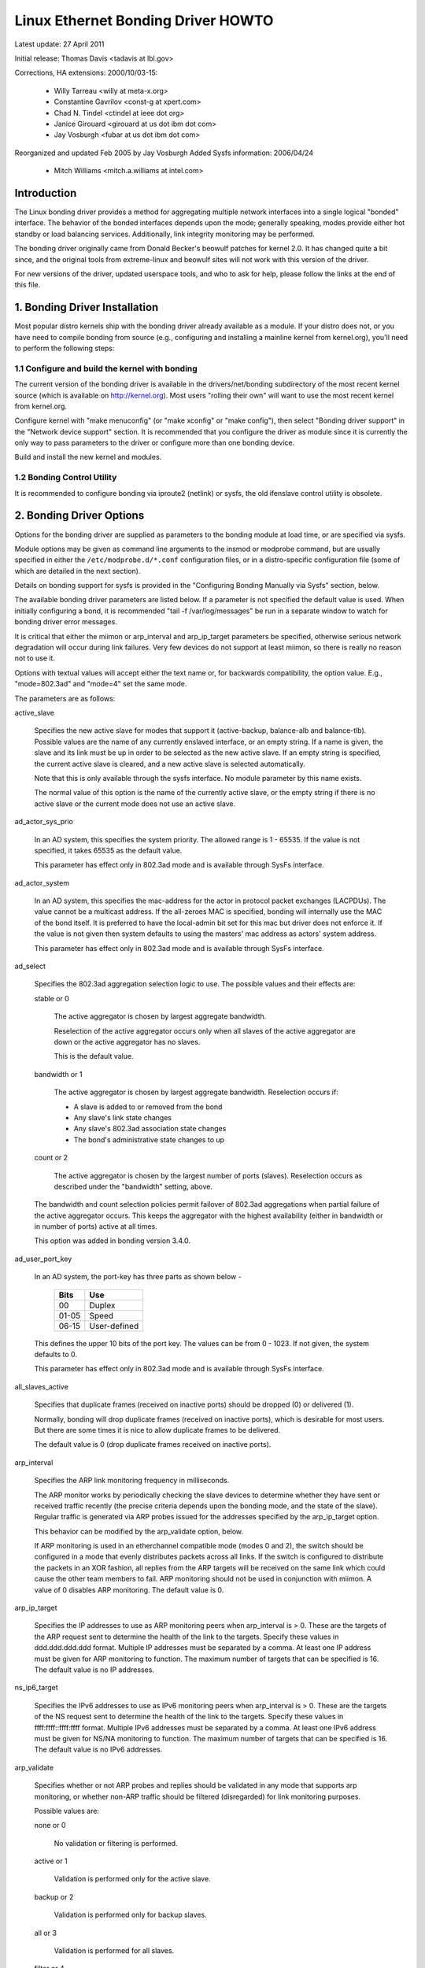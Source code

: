 .. SPDX-License-Identifier: GPL-2.0

===================================
Linux Ethernet Bonding Driver HOWTO
===================================

Latest update: 27 April 2011

Initial release: Thomas Davis <tadavis at lbl.gov>

Corrections, HA extensions: 2000/10/03-15:

  - Willy Tarreau <willy at meta-x.org>
  - Constantine Gavrilov <const-g at xpert.com>
  - Chad N. Tindel <ctindel at ieee dot org>
  - Janice Girouard <girouard at us dot ibm dot com>
  - Jay Vosburgh <fubar at us dot ibm dot com>

Reorganized and updated Feb 2005 by Jay Vosburgh
Added Sysfs information: 2006/04/24

  - Mitch Williams <mitch.a.williams at intel.com>

Introduction
============

The Linux bonding driver provides a method for aggregating
multiple network interfaces into a single logical "bonded" interface.
The behavior of the bonded interfaces depends upon the mode; generally
speaking, modes provide either hot standby or load balancing services.
Additionally, link integrity monitoring may be performed.

The bonding driver originally came from Donald Becker's
beowulf patches for kernel 2.0. It has changed quite a bit since, and
the original tools from extreme-linux and beowulf sites will not work
with this version of the driver.

For new versions of the driver, updated userspace tools, and
who to ask for help, please follow the links at the end of this file.

.. Table of Contents

   1. Bonding Driver Installation

   2. Bonding Driver Options

   3. Configuring Bonding Devices
   3.1	Configuration with Sysconfig Support
   3.1.1		Using DHCP with Sysconfig
   3.1.2		Configuring Multiple Bonds with Sysconfig
   3.2	Configuration with Initscripts Support
   3.2.1		Using DHCP with Initscripts
   3.2.2		Configuring Multiple Bonds with Initscripts
   3.3	Configuring Bonding Manually with Ifenslave
   3.3.1		Configuring Multiple Bonds Manually
   3.4	Configuring Bonding Manually via Sysfs
   3.5	Configuration with Interfaces Support
   3.6	Overriding Configuration for Special Cases
   3.7 Configuring LACP for 802.3ad mode in a more secure way

   4. Querying Bonding Configuration
   4.1	Bonding Configuration
   4.2	Network Configuration

   5. Switch Configuration

   6. 802.1q VLAN Support

   7. Link Monitoring
   7.1	ARP Monitor Operation
   7.2	Configuring Multiple ARP Targets
   7.3	MII Monitor Operation

   8. Potential Trouble Sources
   8.1	Adventures in Routing
   8.2	Ethernet Device Renaming
   8.3	Painfully Slow Or No Failed Link Detection By Miimon

   9. SNMP agents

   10. Promiscuous mode

   11. Configuring Bonding for High Availability
   11.1	High Availability in a Single Switch Topology
   11.2	High Availability in a Multiple Switch Topology
   11.2.1		HA Bonding Mode Selection for Multiple Switch Topology
   11.2.2		HA Link Monitoring for Multiple Switch Topology

   12. Configuring Bonding for Maximum Throughput
   12.1	Maximum Throughput in a Single Switch Topology
   12.1.1		MT Bonding Mode Selection for Single Switch Topology
   12.1.2		MT Link Monitoring for Single Switch Topology
   12.2	Maximum Throughput in a Multiple Switch Topology
   12.2.1		MT Bonding Mode Selection for Multiple Switch Topology
   12.2.2		MT Link Monitoring for Multiple Switch Topology

   13. Switch Behavior Issues
   13.1	Link Establishment and Failover Delays
   13.2	Duplicated Incoming Packets

   14. Hardware Specific Considerations
   14.1	IBM BladeCenter

   15. Frequently Asked Questions

   16. Resources and Links


1. Bonding Driver Installation
==============================

Most popular distro kernels ship with the bonding driver
already available as a module. If your distro does not, or you
have need to compile bonding from source (e.g., configuring and
installing a mainline kernel from kernel.org), you'll need to perform
the following steps:

1.1 Configure and build the kernel with bonding
-----------------------------------------------

The current version of the bonding driver is available in the
drivers/net/bonding subdirectory of the most recent kernel source
(which is available on http://kernel.org).  Most users "rolling their
own" will want to use the most recent kernel from kernel.org.

Configure kernel with "make menuconfig" (or "make xconfig" or
"make config"), then select "Bonding driver support" in the "Network
device support" section.  It is recommended that you configure the
driver as module since it is currently the only way to pass parameters
to the driver or configure more than one bonding device.

Build and install the new kernel and modules.

1.2 Bonding Control Utility
---------------------------

It is recommended to configure bonding via iproute2 (netlink)
or sysfs, the old ifenslave control utility is obsolete.

2. Bonding Driver Options
=========================

Options for the bonding driver are supplied as parameters to the
bonding module at load time, or are specified via sysfs.

Module options may be given as command line arguments to the
insmod or modprobe command, but are usually specified in either the
``/etc/modprobe.d/*.conf`` configuration files, or in a distro-specific
configuration file (some of which are detailed in the next section).

Details on bonding support for sysfs is provided in the
"Configuring Bonding Manually via Sysfs" section, below.

The available bonding driver parameters are listed below. If a
parameter is not specified the default value is used.  When initially
configuring a bond, it is recommended "tail -f /var/log/messages" be
run in a separate window to watch for bonding driver error messages.

It is critical that either the miimon or arp_interval and
arp_ip_target parameters be specified, otherwise serious network
degradation will occur during link failures.  Very few devices do not
support at least miimon, so there is really no reason not to use it.

Options with textual values will accept either the text name
or, for backwards compatibility, the option value.  E.g.,
"mode=802.3ad" and "mode=4" set the same mode.

The parameters are as follows:

active_slave

	Specifies the new active slave for modes that support it
	(active-backup, balance-alb and balance-tlb).  Possible values
	are the name of any currently enslaved interface, or an empty
	string.  If a name is given, the slave and its link must be up in order
	to be selected as the new active slave.  If an empty string is
	specified, the current active slave is cleared, and a new active
	slave is selected automatically.

	Note that this is only available through the sysfs interface. No module
	parameter by this name exists.

	The normal value of this option is the name of the currently
	active slave, or the empty string if there is no active slave or
	the current mode does not use an active slave.

ad_actor_sys_prio

	In an AD system, this specifies the system priority. The allowed range
	is 1 - 65535. If the value is not specified, it takes 65535 as the
	default value.

	This parameter has effect only in 802.3ad mode and is available through
	SysFs interface.

ad_actor_system

	In an AD system, this specifies the mac-address for the actor in
	protocol packet exchanges (LACPDUs). The value cannot be a multicast
	address. If the all-zeroes MAC is specified, bonding will internally
	use the MAC of the bond itself. It is preferred to have the
	local-admin bit set for this mac but driver does not enforce it. If
	the value is not given then system defaults to using the masters'
	mac address as actors' system address.

	This parameter has effect only in 802.3ad mode and is available through
	SysFs interface.

ad_select

	Specifies the 802.3ad aggregation selection logic to use.  The
	possible values and their effects are:

	stable or 0

		The active aggregator is chosen by largest aggregate
		bandwidth.

		Reselection of the active aggregator occurs only when all
		slaves of the active aggregator are down or the active
		aggregator has no slaves.

		This is the default value.

	bandwidth or 1

		The active aggregator is chosen by largest aggregate
		bandwidth.  Reselection occurs if:

		- A slave is added to or removed from the bond

		- Any slave's link state changes

		- Any slave's 802.3ad association state changes

		- The bond's administrative state changes to up

	count or 2

		The active aggregator is chosen by the largest number of
		ports (slaves).  Reselection occurs as described under the
		"bandwidth" setting, above.

	The bandwidth and count selection policies permit failover of
	802.3ad aggregations when partial failure of the active aggregator
	occurs.  This keeps the aggregator with the highest availability
	(either in bandwidth or in number of ports) active at all times.

	This option was added in bonding version 3.4.0.

ad_user_port_key

	In an AD system, the port-key has three parts as shown below -

	   =====  ============
	   Bits   Use
	   =====  ============
	   00     Duplex
	   01-05  Speed
	   06-15  User-defined
	   =====  ============

	This defines the upper 10 bits of the port key. The values can be
	from 0 - 1023. If not given, the system defaults to 0.

	This parameter has effect only in 802.3ad mode and is available through
	SysFs interface.

all_slaves_active

	Specifies that duplicate frames (received on inactive ports) should be
	dropped (0) or delivered (1).

	Normally, bonding will drop duplicate frames (received on inactive
	ports), which is desirable for most users. But there are some times
	it is nice to allow duplicate frames to be delivered.

	The default value is 0 (drop duplicate frames received on inactive
	ports).

arp_interval

	Specifies the ARP link monitoring frequency in milliseconds.

	The ARP monitor works by periodically checking the slave
	devices to determine whether they have sent or received
	traffic recently (the precise criteria depends upon the
	bonding mode, and the state of the slave).  Regular traffic is
	generated via ARP probes issued for the addresses specified by
	the arp_ip_target option.

	This behavior can be modified by the arp_validate option,
	below.

	If ARP monitoring is used in an etherchannel compatible mode
	(modes 0 and 2), the switch should be configured in a mode
	that evenly distributes packets across all links. If the
	switch is configured to distribute the packets in an XOR
	fashion, all replies from the ARP targets will be received on
	the same link which could cause the other team members to
	fail.  ARP monitoring should not be used in conjunction with
	miimon.  A value of 0 disables ARP monitoring.  The default
	value is 0.

arp_ip_target

	Specifies the IP addresses to use as ARP monitoring peers when
	arp_interval is > 0.  These are the targets of the ARP request
	sent to determine the health of the link to the targets.
	Specify these values in ddd.ddd.ddd.ddd format.  Multiple IP
	addresses must be separated by a comma.  At least one IP
	address must be given for ARP monitoring to function.  The
	maximum number of targets that can be specified is 16.  The
	default value is no IP addresses.

ns_ip6_target

	Specifies the IPv6 addresses to use as IPv6 monitoring peers when
	arp_interval is > 0.  These are the targets of the NS request
	sent to determine the health of the link to the targets.
	Specify these values in ffff:ffff::ffff:ffff format.  Multiple IPv6
	addresses must be separated by a comma.  At least one IPv6
	address must be given for NS/NA monitoring to function.  The
	maximum number of targets that can be specified is 16.  The
	default value is no IPv6 addresses.

arp_validate

	Specifies whether or not ARP probes and replies should be
	validated in any mode that supports arp monitoring, or whether
	non-ARP traffic should be filtered (disregarded) for link
	monitoring purposes.

	Possible values are:

	none or 0

		No validation or filtering is performed.

	active or 1

		Validation is performed only for the active slave.

	backup or 2

		Validation is performed only for backup slaves.

	all or 3

		Validation is performed for all slaves.

	filter or 4

		Filtering is applied to all slaves. No validation is
		performed.

	filter_active or 5

		Filtering is applied to all slaves, validation is performed
		only for the active slave.

	filter_backup or 6

		Filtering is applied to all slaves, validation is performed
		only for backup slaves.

	Validation:

	Enabling validation causes the ARP monitor to examine the incoming
	ARP requests and replies, and only consider a slave to be up if it
	is receiving the appropriate ARP traffic.

	For an active slave, the validation checks ARP replies to confirm
	that they were generated by an arp_ip_target.  Since backup slaves
	do not typically receive these replies, the validation performed
	for backup slaves is on the broadcast ARP request sent out via the
	active slave.  It is possible that some switch or network
	configurations may result in situations wherein the backup slaves
	do not receive the ARP requests; in such a situation, validation
	of backup slaves must be disabled.

	The validation of ARP requests on backup slaves is mainly helping
	bonding to decide which slaves are more likely to work in case of
	the active slave failure, it doesn't really guarantee that the
	backup slave will work if it's selected as the next active slave.

	Validation is useful in network configurations in which multiple
	bonding hosts are concurrently issuing ARPs to one or more targets
	beyond a common switch.  Should the link between the switch and
	target fail (but not the switch itself), the probe traffic
	generated by the multiple bonding instances will fool the standard
	ARP monitor into considering the links as still up.  Use of
	validation can resolve this, as the ARP monitor will only consider
	ARP requests and replies associated with its own instance of
	bonding.

	Filtering:

	Enabling filtering causes the ARP monitor to only use incoming ARP
	packets for link availability purposes.  Arriving packets that are
	not ARPs are delivered normally, but do not count when determining
	if a slave is available.

	Filtering operates by only considering the reception of ARP
	packets (any ARP packet, regardless of source or destination) when
	determining if a slave has received traffic for link availability
	purposes.

	Filtering is useful in network configurations in which significant
	levels of third party broadcast traffic would fool the standard
	ARP monitor into considering the links as still up.  Use of
	filtering can resolve this, as only ARP traffic is considered for
	link availability purposes.

	This option was added in bonding version 3.1.0.

arp_all_targets

	Specifies the quantity of arp_ip_targets that must be reachable
	in order for the ARP monitor to consider a slave as being up.
	This option affects only active-backup mode for slaves with
	arp_validation enabled.

	Possible values are:

	any or 0

		consider the slave up only when any of the arp_ip_targets
		is reachable

	all or 1

		consider the slave up only when all of the arp_ip_targets
		are reachable

arp_missed_max

	Specifies the number of arp_interval monitor checks that must
	fail in order for an interface to be marked down by the ARP monitor.

	In order to provide orderly failover semantics, backup interfaces
	are permitted an extra monitor check (i.e., they must fail
	arp_missed_max + 1 times before being marked down).

	The default value is 2, and the allowable range is 1 - 255.

downdelay

	Specifies the time, in milliseconds, to wait before disabling
	a slave after a link failure has been detected.  This option
	is only valid for the miimon link monitor.  The downdelay
	value should be a multiple of the miimon value; if not, it
	will be rounded down to the nearest multiple.  The default
	value is 0.

fail_over_mac

	Specifies whether active-backup mode should set all slaves to
	the same MAC address at enslavement (the traditional
	behavior), or, when enabled, perform special handling of the
	bond's MAC address in accordance with the selected policy.

	Possible values are:

	none or 0

		This setting disables fail_over_mac, and causes
		bonding to set all slaves of an active-backup bond to
		the same MAC address at enslavement time.  This is the
		default.

	active or 1

		The "active" fail_over_mac policy indicates that the
		MAC address of the bond should always be the MAC
		address of the currently active slave.  The MAC
		address of the slaves is not changed; instead, the MAC
		address of the bond changes during a failover.

		This policy is useful for devices that cannot ever
		alter their MAC address, or for devices that refuse
		incoming broadcasts with their own source MAC (which
		interferes with the ARP monitor).

		The down side of this policy is that every device on
		the network must be updated via gratuitous ARP,
		vs. just updating a switch or set of switches (which
		often takes place for any traffic, not just ARP
		traffic, if the switch snoops incoming traffic to
		update its tables) for the traditional method.  If the
		gratuitous ARP is lost, communication may be
		disrupted.

		When this policy is used in conjunction with the mii
		monitor, devices which assert link up prior to being
		able to actually transmit and receive are particularly
		susceptible to loss of the gratuitous ARP, and an
		appropriate updelay setting may be required.

	follow or 2

		The "follow" fail_over_mac policy causes the MAC
		address of the bond to be selected normally (normally
		the MAC address of the first slave added to the bond).
		However, the second and subsequent slaves are not set
		to this MAC address while they are in a backup role; a
		slave is programmed with the bond's MAC address at
		failover time (and the formerly active slave receives
		the newly active slave's MAC address).

		This policy is useful for multiport devices that
		either become confused or incur a performance penalty
		when multiple ports are programmed with the same MAC
		address.


	The default policy is none, unless the first slave cannot
	change its MAC address, in which case the active policy is
	selected by default.

	This option may be modified via sysfs only when no slaves are
	present in the bond.

	This option was added in bonding version 3.2.0.  The "follow"
	policy was added in bonding version 3.3.0.

lacp_active
	Option specifying whether to send LACPDU frames periodically.

	off or 0
		LACPDU frames acts as "speak when spoken to".

	on or 1
		LACPDU frames are sent along the configured links
		periodically. See lacp_rate for more details.

	The default is on.

lacp_rate

	Option specifying the rate in which we'll ask our link partner
	to transmit LACPDU packets in 802.3ad mode.  Possible values
	are:

	slow or 0
		Request partner to transmit LACPDUs every 30 seconds

	fast or 1
		Request partner to transmit LACPDUs every 1 second

	The default is slow.

max_bonds

	Specifies the number of bonding devices to create for this
	instance of the bonding driver.  E.g., if max_bonds is 3, and
	the bonding driver is not already loaded, then bond0, bond1
	and bond2 will be created.  The default value is 1.  Specifying
	a value of 0 will load bonding, but will not create any devices.

miimon

	Specifies the MII link monitoring frequency in milliseconds.
	This determines how often the link state of each slave is
	inspected for link failures.  A value of zero disables MII
	link monitoring.  A value of 100 is a good starting point.
	The use_carrier option, below, affects how the link state is
	determined.  See the High Availability section for additional
	information.  The default value is 0.

min_links

	Specifies the minimum number of links that must be active before
	asserting carrier. It is similar to the Cisco EtherChannel min-links
	feature. This allows setting the minimum number of member ports that
	must be up (link-up state) before marking the bond device as up
	(carrier on). This is useful for situations where higher level services
	such as clustering want to ensure a minimum number of low bandwidth
	links are active before switchover. This option only affect 802.3ad
	mode.

	The default value is 0. This will cause carrier to be asserted (for
	802.3ad mode) whenever there is an active aggregator, regardless of the
	number of available links in that aggregator. Note that, because an
	aggregator cannot be active without at least one available link,
	setting this option to 0 or to 1 has the exact same effect.

mode

	Specifies one of the bonding policies. The default is
	balance-rr (round robin).  Possible values are:

	balance-rr or 0

		Round-robin policy: Transmit packets in sequential
		order from the first available slave through the
		last.  This mode provides load balancing and fault
		tolerance.

	active-backup or 1

		Active-backup policy: Only one slave in the bond is
		active.  A different slave becomes active if, and only
		if, the active slave fails.  The bond's MAC address is
		externally visible on only one port (network adapter)
		to avoid confusing the switch.

		In bonding version 2.6.2 or later, when a failover
		occurs in active-backup mode, bonding will issue one
		or more gratuitous ARPs on the newly active slave.
		One gratuitous ARP is issued for the bonding master
		interface and each VLAN interfaces configured above
		it, provided that the interface has at least one IP
		address configured.  Gratuitous ARPs issued for VLAN
		interfaces are tagged with the appropriate VLAN id.

		This mode provides fault tolerance.  The primary
		option, documented below, affects the behavior of this
		mode.

	balance-xor or 2

		XOR policy: Transmit based on the selected transmit
		hash policy.  The default policy is a simple [(source
		MAC address XOR'd with destination MAC address XOR
		packet type ID) modulo slave count].  Alternate transmit
		policies may be	selected via the xmit_hash_policy option,
		described below.

		This mode provides load balancing and fault tolerance.

	broadcast or 3

		Broadcast policy: transmits everything on all slave
		interfaces.  This mode provides fault tolerance.

	802.3ad or 4

		IEEE 802.3ad Dynamic link aggregation.  Creates
		aggregation groups that share the same speed and
		duplex settings.  Utilizes all slaves in the active
		aggregator according to the 802.3ad specification.

		Slave selection for outgoing traffic is done according
		to the transmit hash policy, which may be changed from
		the default simple XOR policy via the xmit_hash_policy
		option, documented below.  Note that not all transmit
		policies may be 802.3ad compliant, particularly in
		regards to the packet mis-ordering requirements of
		section 43.2.4 of the 802.3ad standard.  Differing
		peer implementations will have varying tolerances for
		noncompliance.

		Prerequisites:

		1. Ethtool support in the base drivers for retrieving
		the speed and duplex of each slave.

		2. A switch that supports IEEE 802.3ad Dynamic link
		aggregation.

		Most switches will require some type of configuration
		to enable 802.3ad mode.

	balance-tlb or 5

		Adaptive transmit load balancing: channel bonding that
		does not require any special switch support.

		In tlb_dynamic_lb=1 mode; the outgoing traffic is
		distributed according to the current load (computed
		relative to the speed) on each slave.

		In tlb_dynamic_lb=0 mode; the load balancing based on
		current load is disabled and the load is distributed
		only using the hash distribution.

		Incoming traffic is received by the current slave.
		If the receiving slave fails, another slave takes over
		the MAC address of the failed receiving slave.

		Prerequisite:

		Ethtool support in the base drivers for retrieving the
		speed of each slave.

	balance-alb or 6

		Adaptive load balancing: includes balance-tlb plus
		receive load balancing (rlb) for IPV4 traffic, and
		does not require any special switch support.  The
		receive load balancing is achieved by ARP negotiation.
		The bonding driver intercepts the ARP Replies sent by
		the local system on their way out and overwrites the
		source hardware address with the unique hardware
		address of one of the slaves in the bond such that
		different peers use different hardware addresses for
		the server.

		Receive traffic from connections created by the server
		is also balanced.  When the local system sends an ARP
		Request the bonding driver copies and saves the peer's
		IP information from the ARP packet.  When the ARP
		Reply arrives from the peer, its hardware address is
		retrieved and the bonding driver initiates an ARP
		reply to this peer assigning it to one of the slaves
		in the bond.  A problematic outcome of using ARP
		negotiation for balancing is that each time that an
		ARP request is broadcast it uses the hardware address
		of the bond.  Hence, peers learn the hardware address
		of the bond and the balancing of receive traffic
		collapses to the current slave.  This is handled by
		sending updates (ARP Replies) to all the peers with
		their individually assigned hardware address such that
		the traffic is redistributed.  Receive traffic is also
		redistributed when a new slave is added to the bond
		and when an inactive slave is re-activated.  The
		receive load is distributed sequentially (round robin)
		among the group of highest speed slaves in the bond.

		When a link is reconnected or a new slave joins the
		bond the receive traffic is redistributed among all
		active slaves in the bond by initiating ARP Replies
		with the selected MAC address to each of the
		clients. The updelay parameter (detailed below) must
		be set to a value equal or greater than the switch's
		forwarding delay so that the ARP Replies sent to the
		peers will not be blocked by the switch.

		Prerequisites:

		1. Ethtool support in the base drivers for retrieving
		the speed of each slave.

		2. Base driver support for setting the hardware
		address of a device while it is open.  This is
		required so that there will always be one slave in the
		team using the bond hardware address (the
		curr_active_slave) while having a unique hardware
		address for each slave in the bond.  If the
		curr_active_slave fails its hardware address is
		swapped with the new curr_active_slave that was
		chosen.

num_grat_arp,
num_unsol_na

	Specify the number of peer notifications (gratuitous ARPs and
	unsolicited IPv6 Neighbor Advertisements) to be issued after a
	failover event.  As soon as the link is up on the new slave
	(possibly immediately) a peer notification is sent on the
	bonding device and each VLAN sub-device. This is repeated at
	the rate specified by peer_notif_delay if the number is
	greater than 1.

	The valid range is 0 - 255; the default value is 1.  These options
	affect only the active-backup mode.  These options were added for
	bonding versions 3.3.0 and 3.4.0 respectively.

	From Linux 3.0 and bonding version 3.7.1, these notifications
	are generated by the ipv4 and ipv6 code and the numbers of
	repetitions cannot be set independently.

packets_per_slave

	Specify the number of packets to transmit through a slave before
	moving to the next one. When set to 0 then a slave is chosen at
	random.

	The valid range is 0 - 65535; the default value is 1. This option
	has effect only in balance-rr mode.

peer_notif_delay

	Specify the delay, in milliseconds, between each peer
	notification (gratuitous ARP and unsolicited IPv6 Neighbor
	Advertisement) when they are issued after a failover event.
	This delay should be a multiple of the link monitor interval
	(arp_interval or miimon, whichever is active). The default
	value is 0 which means to match the value of the link monitor
	interval.

primary

	A string (eth0, eth2, etc) specifying which slave is the
	primary device.  The specified device will always be the
	active slave while it is available.  Only when the primary is
	off-line will alternate devices be used.  This is useful when
	one slave is preferred over another, e.g., when one slave has
	higher throughput than another.

	The primary option is only valid for active-backup(1),
	balance-tlb (5) and balance-alb (6) mode.

primary_reselect

	Specifies the reselection policy for the primary slave.  This
	affects how the primary slave is chosen to become the active slave
	when failure of the active slave or recovery of the primary slave
	occurs.  This option is designed to prevent flip-flopping between
	the primary slave and other slaves.  Possible values are:

	always or 0 (default)

		The primary slave becomes the active slave whenever it
		comes back up.

	better or 1

		The primary slave becomes the active slave when it comes
		back up, if the speed and duplex of the primary slave is
		better than the speed and duplex of the current active
		slave.

	failure or 2

		The primary slave becomes the active slave only if the
		current active slave fails and the primary slave is up.

	The primary_reselect setting is ignored in two cases:

		If no slaves are active, the first slave to recover is
		made the active slave.

		When initially enslaved, the primary slave is always made
		the active slave.

	Changing the primary_reselect policy via sysfs will cause an
	immediate selection of the best active slave according to the new
	policy.  This may or may not result in a change of the active
	slave, depending upon the circumstances.

	This option was added for bonding version 3.6.0.

tlb_dynamic_lb

	Specifies if dynamic shuffling of flows is enabled in tlb
	mode. The value has no effect on any other modes.

	The default behavior of tlb mode is to shuffle active flows across
	slaves based on the load in that interval. This gives nice lb
	characteristics but can cause packet reordering. If re-ordering is
	a concern use this variable to disable flow shuffling and rely on
	load balancing provided solely by the hash distribution.
	xmit-hash-policy can be used to select the appropriate hashing for
	the setup.

	The sysfs entry can be used to change the setting per bond device
	and the initial value is derived from the module parameter. The
	sysfs entry is allowed to be changed only if the bond device is
	down.

	The default value is "1" that enables flow shuffling while value "0"
	disables it. This option was added in bonding driver 3.7.1


updelay

	Specifies the time, in milliseconds, to wait before enabling a
	slave after a link recovery has been detected.  This option is
	only valid for the miimon link monitor.  The updelay value
	should be a multiple of the miimon value; if not, it will be
	rounded down to the nearest multiple.  The default value is 0.

use_carrier

	Specifies whether or not miimon should use MII or ETHTOOL
	ioctls vs. netif_carrier_ok() to determine the link
	status. The MII or ETHTOOL ioctls are less efficient and
	utilize a deprecated calling sequence within the kernel.  The
	netif_carrier_ok() relies on the device driver to maintain its
	state with netif_carrier_on/off; at this writing, most, but
	not all, device drivers support this facility.

	If bonding insists that the link is up when it should not be,
	it may be that your network device driver does not support
	netif_carrier_on/off.  The default state for netif_carrier is
	"carrier on," so if a driver does not support netif_carrier,
	it will appear as if the link is always up.  In this case,
	setting use_carrier to 0 will cause bonding to revert to the
	MII / ETHTOOL ioctl method to determine the link state.

	A value of 1 enables the use of netif_carrier_ok(), a value of
	0 will use the deprecated MII / ETHTOOL ioctls.  The default
	value is 1.

xmit_hash_policy

	Selects the transmit hash policy to use for slave selection in
	balance-xor, 802.3ad, and tlb modes.  Possible values are:

	layer2

		Uses XOR of hardware MAC addresses and packet type ID
		field to generate the hash. The formula is

		hash = source MAC XOR destination MAC XOR packet type ID
		slave number = hash modulo slave count

		This algorithm will place all traffic to a particular
		network peer on the same slave.

		This algorithm is 802.3ad compliant.

	layer2+3

		This policy uses a combination of layer2 and layer3
		protocol information to generate the hash.

		Uses XOR of hardware MAC addresses and IP addresses to
		generate the hash.  The formula is

		hash = source MAC XOR destination MAC XOR packet type ID
		hash = hash XOR source IP XOR destination IP
		hash = hash XOR (hash RSHIFT 16)
		hash = hash XOR (hash RSHIFT 8)
		And then hash is reduced modulo slave count.

		If the protocol is IPv6 then the source and destination
		addresses are first hashed using ipv6_addr_hash.

		This algorithm will place all traffic to a particular
		network peer on the same slave.  For non-IP traffic,
		the formula is the same as for the layer2 transmit
		hash policy.

		This policy is intended to provide a more balanced
		distribution of traffic than layer2 alone, especially
		in environments where a layer3 gateway device is
		required to reach most destinations.

		This algorithm is 802.3ad compliant.

	layer3+4

		This policy uses upper layer protocol information,
		when available, to generate the hash.  This allows for
		traffic to a particular network peer to span multiple
		slaves, although a single connection will not span
		multiple slaves.

		The formula for unfragmented TCP and UDP packets is

		hash = source port, destination port (as in the header)
		hash = hash XOR source IP XOR destination IP
		hash = hash XOR (hash RSHIFT 16)
		hash = hash XOR (hash RSHIFT 8)
		And then hash is reduced modulo slave count.

		If the protocol is IPv6 then the source and destination
		addresses are first hashed using ipv6_addr_hash.

		For fragmented TCP or UDP packets and all other IPv4 and
		IPv6 protocol traffic, the source and destination port
		information is omitted.  For non-IP traffic, the
		formula is the same as for the layer2 transmit hash
		policy.

		This algorithm is not fully 802.3ad compliant.  A
		single TCP or UDP conversation containing both
		fragmented and unfragmented packets will see packets
		striped across two interfaces.  This may result in out
		of order delivery.  Most traffic types will not meet
		this criteria, as TCP rarely fragments traffic, and
		most UDP traffic is not involved in extended
		conversations.  Other implementations of 802.3ad may
		or may not tolerate this noncompliance.

	encap2+3

		This policy uses the same formula as layer2+3 but it
		relies on skb_flow_dissect to obtain the header fields
		which might result in the use of inner headers if an
		encapsulation protocol is used. For example this will
		improve the performance for tunnel users because the
		packets will be distributed according to the encapsulated
		flows.

	encap3+4

		This policy uses the same formula as layer3+4 but it
		relies on skb_flow_dissect to obtain the header fields
		which might result in the use of inner headers if an
		encapsulation protocol is used. For example this will
		improve the performance for tunnel users because the
		packets will be distributed according to the encapsulated
		flows.

	vlan+srcmac

		This policy uses a very rudimentary vlan ID and source mac
		hash to load-balance traffic per-vlan, with failover
		should one leg fail. The intended use case is for a bond
		shared by multiple virtual machines, all configured to
		use their own vlan, to give lacp-like functionality
		without requiring lacp-capable switching hardware.

		The formula for the hash is simply

		hash = (vlan ID) XOR (source MAC vendor) XOR (source MAC dev)

	The default value is layer2.  This option was added in bonding
	version 2.6.3.  In earlier versions of bonding, this parameter
	does not exist, and the layer2 policy is the only policy.  The
	layer2+3 value was added for bonding version 3.2.2.

resend_igmp

	Specifies the number of IGMP membership reports to be issued after
	a failover event. One membership report is issued immediately after
	the failover, subsequent packets are sent in each 200ms interval.

	The valid range is 0 - 255; the default value is 1. A value of 0
	prevents the IGMP membership report from being issued in response
	to the failover event.

	This option is useful for bonding modes balance-rr (0), active-backup
	(1), balance-tlb (5) and balance-alb (6), in which a failover can
	switch the IGMP traffic from one slave to another.  Therefore a fresh
	IGMP report must be issued to cause the switch to forward the incoming
	IGMP traffic over the newly selected slave.

	This option was added for bonding version 3.7.0.

lp_interval

	Specifies the number of seconds between instances where the bonding
	driver sends learning packets to each slaves peer switch.

	The valid range is 1 - 0x7fffffff; the default value is 1. This Option
	has effect only in balance-tlb and balance-alb modes.

3. Configuring Bonding Devices
==============================

You can configure bonding using either your distro's network
initialization scripts, or manually using either iproute2 or the
sysfs interface.  Distros generally use one of three packages for the
network initialization scripts: initscripts, sysconfig or interfaces.
Recent versions of these packages have support for bonding, while older
versions do not.

We will first describe the options for configuring bonding for
distros using versions of initscripts, sysconfig and interfaces with full
or partial support for bonding, then provide information on enabling
bonding without support from the network initialization scripts (i.e.,
older versions of initscripts or sysconfig).

If you're unsure whether your distro uses sysconfig,
initscripts or interfaces, or don't know if it's new enough, have no fear.
Determining this is fairly straightforward.

First, look for a file called interfaces in /etc/network directory.
If this file is present in your system, then your system use interfaces. See
Configuration with Interfaces Support.

Else, issue the command::

	$ rpm -qf /sbin/ifup

It will respond with a line of text starting with either
"initscripts" or "sysconfig," followed by some numbers.  This is the
package that provides your network initialization scripts.

Next, to determine if your installation supports bonding,
issue the command::

    $ grep ifenslave /sbin/ifup

If this returns any matches, then your initscripts or
sysconfig has support for bonding.

3.1 Configuration with Sysconfig Support
----------------------------------------

This section applies to distros using a version of sysconfig
with bonding support, for example, SuSE Linux Enterprise Server 9.

SuSE SLES 9's networking configuration system does support
bonding, however, at this writing, the YaST system configuration
front end does not provide any means to work with bonding devices.
Bonding devices can be managed by hand, however, as follows.

First, if they have not already been configured, configure the
slave devices.  On SLES 9, this is most easily done by running the
yast2 sysconfig configuration utility.  The goal is for to create an
ifcfg-id file for each slave device.  The simplest way to accomplish
this is to configure the devices for DHCP (this is only to get the
file ifcfg-id file created; see below for some issues with DHCP).  The
name of the configuration file for each device will be of the form::

    ifcfg-id-xx:xx:xx:xx:xx:xx

Where the "xx" portion will be replaced with the digits from
the device's permanent MAC address.

Once the set of ifcfg-id-xx:xx:xx:xx:xx:xx files has been
created, it is necessary to edit the configuration files for the slave
devices (the MAC addresses correspond to those of the slave devices).
Before editing, the file will contain multiple lines, and will look
something like this::

	BOOTPROTO='dhcp'
	STARTMODE='on'
	USERCTL='no'
	UNIQUE='XNzu.WeZGOGF+4wE'
	_nm_name='bus-pci-0001:61:01.0'

Change the BOOTPROTO and STARTMODE lines to the following::

	BOOTPROTO='none'
	STARTMODE='off'

Do not alter the UNIQUE or _nm_name lines.  Remove any other
lines (USERCTL, etc).

Once the ifcfg-id-xx:xx:xx:xx:xx:xx files have been modified,
it's time to create the configuration file for the bonding device
itself.  This file is named ifcfg-bondX, where X is the number of the
bonding device to create, starting at 0.  The first such file is
ifcfg-bond0, the second is ifcfg-bond1, and so on.  The sysconfig
network configuration system will correctly start multiple instances
of bonding.

The contents of the ifcfg-bondX file is as follows::

	BOOTPROTO="static"
	BROADCAST="10.0.2.255"
	IPADDR="10.0.2.10"
	NETMASK="255.255.0.0"
	NETWORK="10.0.2.0"
	REMOTE_IPADDR=""
	STARTMODE="onboot"
	BONDING_MASTER="yes"
	BONDING_MODULE_OPTS="mode=active-backup miimon=100"
	BONDING_SLAVE0="eth0"
	BONDING_SLAVE1="bus-pci-0000:06:08.1"

Replace the sample BROADCAST, IPADDR, NETMASK and NETWORK
values with the appropriate values for your network.

The STARTMODE specifies when the device is brought online.
The possible values are:

	======== ======================================================
	onboot	 The device is started at boot time.  If you're not
		 sure, this is probably what you want.

	manual	 The device is started only when ifup is called
		 manually.  Bonding devices may be configured this
		 way if you do not wish them to start automatically
		 at boot for some reason.

	hotplug  The device is started by a hotplug event.  This is not
		 a valid choice for a bonding device.

	off or   The device configuration is ignored.
	ignore
	======== ======================================================

The line BONDING_MASTER='yes' indicates that the device is a
bonding master device.  The only useful value is "yes."

The contents of BONDING_MODULE_OPTS are supplied to the
instance of the bonding module for this device.  Specify the options
for the bonding mode, link monitoring, and so on here.  Do not include
the max_bonds bonding parameter; this will confuse the configuration
system if you have multiple bonding devices.

Finally, supply one BONDING_SLAVEn="slave device" for each
slave.  where "n" is an increasing value, one for each slave.  The
"slave device" is either an interface name, e.g., "eth0", or a device
specifier for the network device.  The interface name is easier to
find, but the ethN names are subject to change at boot time if, e.g.,
a device early in the sequence has failed.  The device specifiers
(bus-pci-0000:06:08.1 in the example above) specify the physical
network device, and will not change unless the device's bus location
changes (for example, it is moved from one PCI slot to another).  The
example above uses one of each type for demonstration purposes; most
configurations will choose one or the other for all slave devices.

When all configuration files have been modified or created,
networking must be restarted for the configuration changes to take
effect.  This can be accomplished via the following::

	# /etc/init.d/network restart

Note that the network control script (/sbin/ifdown) will
remove the bonding module as part of the network shutdown processing,
so it is not necessary to remove the module by hand if, e.g., the
module parameters have changed.

Also, at this writing, YaST/YaST2 will not manage bonding
devices (they do not show bonding interfaces on its list of network
devices).  It is necessary to edit the configuration file by hand to
change the bonding configuration.

Additional general options and details of the ifcfg file
format can be found in an example ifcfg template file::

	/etc/sysconfig/network/ifcfg.template

Note that the template does not document the various ``BONDING_*``
settings described above, but does describe many of the other options.

3.1.1 Using DHCP with Sysconfig
-------------------------------

Under sysconfig, configuring a device with BOOTPROTO='dhcp'
will cause it to query DHCP for its IP address information.  At this
writing, this does not function for bonding devices; the scripts
attempt to obtain the device address from DHCP prior to adding any of
the slave devices.  Without active slaves, the DHCP requests are not
sent to the network.

3.1.2 Configuring Multiple Bonds with Sysconfig
-----------------------------------------------

The sysconfig network initialization system is capable of
handling multiple bonding devices.  All that is necessary is for each
bonding instance to have an appropriately configured ifcfg-bondX file
(as described above).  Do not specify the "max_bonds" parameter to any
instance of bonding, as this will confuse sysconfig.  If you require
multiple bonding devices with identical parameters, create multiple
ifcfg-bondX files.

Because the sysconfig scripts supply the bonding module
options in the ifcfg-bondX file, it is not necessary to add them to
the system ``/etc/modules.d/*.conf`` configuration files.

3.2 Configuration with Initscripts Support
------------------------------------------

This section applies to distros using a recent version of
initscripts with bonding support, for example, Red Hat Enterprise Linux
version 3 or later, Fedora, etc.  On these systems, the network
initialization scripts have knowledge of bonding, and can be configured to
control bonding devices.  Note that older versions of the initscripts
package have lower levels of support for bonding; this will be noted where
applicable.

These distros will not automatically load the network adapter
driver unless the ethX device is configured with an IP address.
Because of this constraint, users must manually configure a
network-script file for all physical adapters that will be members of
a bondX link.  Network script files are located in the directory:

/etc/sysconfig/network-scripts

The file name must be prefixed with "ifcfg-eth" and suffixed
with the adapter's physical adapter number.  For example, the script
for eth0 would be named /etc/sysconfig/network-scripts/ifcfg-eth0.
Place the following text in the file::

	DEVICE=eth0
	USERCTL=no
	ONBOOT=yes
	MASTER=bond0
	SLAVE=yes
	BOOTPROTO=none

The DEVICE= line will be different for every ethX device and
must correspond with the name of the file, i.e., ifcfg-eth1 must have
a device line of DEVICE=eth1.  The setting of the MASTER= line will
also depend on the final bonding interface name chosen for your bond.
As with other network devices, these typically start at 0, and go up
one for each device, i.e., the first bonding instance is bond0, the
second is bond1, and so on.

Next, create a bond network script.  The file name for this
script will be /etc/sysconfig/network-scripts/ifcfg-bondX where X is
the number of the bond.  For bond0 the file is named "ifcfg-bond0",
for bond1 it is named "ifcfg-bond1", and so on.  Within that file,
place the following text::

	DEVICE=bond0
	IPADDR=192.168.1.1
	NETMASK=255.255.255.0
	NETWORK=192.168.1.0
	BROADCAST=192.168.1.255
	ONBOOT=yes
	BOOTPROTO=none
	USERCTL=no

Be sure to change the networking specific lines (IPADDR,
NETMASK, NETWORK and BROADCAST) to match your network configuration.

For later versions of initscripts, such as that found with Fedora
7 (or later) and Red Hat Enterprise Linux version 5 (or later), it is possible,
and, indeed, preferable, to specify the bonding options in the ifcfg-bond0
file, e.g. a line of the format::

  BONDING_OPTS="mode=active-backup arp_interval=60 arp_ip_target=192.168.1.254"

will configure the bond with the specified options.  The options
specified in BONDING_OPTS are identical to the bonding module parameters
except for the arp_ip_target field when using versions of initscripts older
than and 8.57 (Fedora 8) and 8.45.19 (Red Hat Enterprise Linux 5.2).  When
using older versions each target should be included as a separate option and
should be preceded by a '+' to indicate it should be added to the list of
queried targets, e.g.,::

    arp_ip_target=+192.168.1.1 arp_ip_target=+192.168.1.2

is the proper syntax to specify multiple targets.  When specifying
options via BONDING_OPTS, it is not necessary to edit
``/etc/modprobe.d/*.conf``.

For even older versions of initscripts that do not support
BONDING_OPTS, it is necessary to edit /etc/modprobe.d/*.conf, depending upon
your distro) to load the bonding module with your desired options when the
bond0 interface is brought up.  The following lines in /etc/modprobe.d/*.conf
will load the bonding module, and select its options:

	alias bond0 bonding
	options bond0 mode=balance-alb miimon=100

Replace the sample parameters with the appropriate set of
options for your configuration.

Finally run "/etc/rc.d/init.d/network restart" as root.  This
will restart the networking subsystem and your bond link should be now
up and running.

3.2.1 Using DHCP with Initscripts
---------------------------------

Recent versions of initscripts (the versions supplied with Fedora
Core 3 and Red Hat Enterprise Linux 4, or later versions, are reported to
work) have support for assigning IP information to bonding devices via
DHCP.

To configure bonding for DHCP, configure it as described
above, except replace the line "BOOTPROTO=none" with "BOOTPROTO=dhcp"
and add a line consisting of "TYPE=Bonding".  Note that the TYPE value
is case sensitive.

3.2.2 Configuring Multiple Bonds with Initscripts
-------------------------------------------------

Initscripts packages that are included with Fedora 7 and Red Hat
Enterprise Linux 5 support multiple bonding interfaces by simply
specifying the appropriate BONDING_OPTS= in ifcfg-bondX where X is the
number of the bond.  This support requires sysfs support in the kernel,
and a bonding driver of version 3.0.0 or later.  Other configurations may
not support this method for specifying multiple bonding interfaces; for
those instances, see the "Configuring Multiple Bonds Manually" section,
below.

3.3 Configuring Bonding Manually with iproute2
-----------------------------------------------

This section applies to distros whose network initialization
scripts (the sysconfig or initscripts package) do not have specific
knowledge of bonding.  One such distro is SuSE Linux Enterprise Server
version 8.

The general method for these systems is to place the bonding
module parameters into a config file in /etc/modprobe.d/ (as
appropriate for the installed distro), then add modprobe and/or
`ip link` commands to the system's global init script.  The name of
the global init script differs; for sysconfig, it is
/etc/init.d/boot.local and for initscripts it is /etc/rc.d/rc.local.

For example, if you wanted to make a simple bond of two e100
devices (presumed to be eth0 and eth1), and have it persist across
reboots, edit the appropriate file (/etc/init.d/boot.local or
/etc/rc.d/rc.local), and add the following::

	modprobe bonding mode=balance-alb miimon=100
	modprobe e100
	ifconfig bond0 192.168.1.1 netmask 255.255.255.0 up
	ip link set eth0 master bond0
	ip link set eth1 master bond0

Replace the example bonding module parameters and bond0
network configuration (IP address, netmask, etc) with the appropriate
values for your configuration.

Unfortunately, this method will not provide support for the
ifup and ifdown scripts on the bond devices.  To reload the bonding
configuration, it is necessary to run the initialization script, e.g.,::

	# /etc/init.d/boot.local

or::

	# /etc/rc.d/rc.local

It may be desirable in such a case to create a separate script
which only initializes the bonding configuration, then call that
separate script from within boot.local.  This allows for bonding to be
enabled without re-running the entire global init script.

To shut down the bonding devices, it is necessary to first
mark the bonding device itself as being down, then remove the
appropriate device driver modules.  For our example above, you can do
the following::

	# ifconfig bond0 down
	# rmmod bonding
	# rmmod e100

Again, for convenience, it may be desirable to create a script
with these commands.


3.3.1 Configuring Multiple Bonds Manually
-----------------------------------------

This section contains information on configuring multiple
bonding devices with differing options for those systems whose network
initialization scripts lack support for configuring multiple bonds.

If you require multiple bonding devices, but all with the same
options, you may wish to use the "max_bonds" module parameter,
documented above.

To create multiple bonding devices with differing options, it is
preferable to use bonding parameters exported by sysfs, documented in the
section below.

For versions of bonding without sysfs support, the only means to
provide multiple instances of bonding with differing options is to load
the bonding driver multiple times.  Note that current versions of the
sysconfig network initialization scripts handle this automatically; if
your distro uses these scripts, no special action is needed.  See the
section Configuring Bonding Devices, above, if you're not sure about your
network initialization scripts.

To load multiple instances of the module, it is necessary to
specify a different name for each instance (the module loading system
requires that every loaded module, even multiple instances of the same
module, have a unique name).  This is accomplished by supplying multiple
sets of bonding options in ``/etc/modprobe.d/*.conf``, for example::

	alias bond0 bonding
	options bond0 -o bond0 mode=balance-rr miimon=100

	alias bond1 bonding
	options bond1 -o bond1 mode=balance-alb miimon=50

will load the bonding module two times.  The first instance is
named "bond0" and creates the bond0 device in balance-rr mode with an
miimon of 100.  The second instance is named "bond1" and creates the
bond1 device in balance-alb mode with an miimon of 50.

In some circumstances (typically with older distributions),
the above does not work, and the second bonding instance never sees
its options.  In that case, the second options line can be substituted
as follows::

	install bond1 /sbin/modprobe --ignore-install bonding -o bond1 \
				     mode=balance-alb miimon=50

This may be repeated any number of times, specifying a new and
unique name in place of bond1 for each subsequent instance.

It has been observed that some Red Hat supplied kernels are unable
to rename modules at load time (the "-o bond1" part).  Attempts to pass
that option to modprobe will produce an "Operation not permitted" error.
This has been reported on some Fedora Core kernels, and has been seen on
RHEL 4 as well.  On kernels exhibiting this problem, it will be impossible
to configure multiple bonds with differing parameters (as they are older
kernels, and also lack sysfs support).

3.4 Configuring Bonding Manually via Sysfs
------------------------------------------

Starting with version 3.0.0, Channel Bonding may be configured
via the sysfs interface.  This interface allows dynamic configuration
of all bonds in the system without unloading the module.  It also
allows for adding and removing bonds at runtime.  Ifenslave is no
longer required, though it is still supported.

Use of the sysfs interface allows you to use multiple bonds
with different configurations without having to reload the module.
It also allows you to use multiple, differently configured bonds when
bonding is compiled into the kernel.

You must have the sysfs filesystem mounted to configure
bonding this way.  The examples in this document assume that you
are using the standard mount point for sysfs, e.g. /sys.  If your
sysfs filesystem is mounted elsewhere, you will need to adjust the
example paths accordingly.

Creating and Destroying Bonds
-----------------------------
To add a new bond foo::

	# echo +foo > /sys/class/net/bonding_masters

To remove an existing bond bar::

	# echo -bar > /sys/class/net/bonding_masters

To show all existing bonds::

	# cat /sys/class/net/bonding_masters

.. note::

   due to 4K size limitation of sysfs files, this list may be
   truncated if you have more than a few hundred bonds.  This is unlikely
   to occur under normal operating conditions.

Adding and Removing Slaves
--------------------------
Interfaces may be enslaved to a bond using the file
/sys/class/net/<bond>/bonding/slaves.  The semantics for this file
are the same as for the bonding_masters file.

To enslave interface eth0 to bond bond0::

	# ifconfig bond0 up
	# echo +eth0 > /sys/class/net/bond0/bonding/slaves

To free slave eth0 from bond bond0::

	# echo -eth0 > /sys/class/net/bond0/bonding/slaves

When an interface is enslaved to a bond, symlinks between the
two are created in the sysfs filesystem.  In this case, you would get
/sys/class/net/bond0/slave_eth0 pointing to /sys/class/net/eth0, and
/sys/class/net/eth0/master pointing to /sys/class/net/bond0.

This means that you can tell quickly whether or not an
interface is enslaved by looking for the master symlink.  Thus:
# echo -eth0 > /sys/class/net/eth0/master/bonding/slaves
will free eth0 from whatever bond it is enslaved to, regardless of
the name of the bond interface.

Changing a Bond's Configuration
-------------------------------
Each bond may be configured individually by manipulating the
files located in /sys/class/net/<bond name>/bonding

The names of these files correspond directly with the command-
line parameters described elsewhere in this file, and, with the
exception of arp_ip_target, they accept the same values.  To see the
current setting, simply cat the appropriate file.

A few examples will be given here; for specific usage
guidelines for each parameter, see the appropriate section in this
document.

To configure bond0 for balance-alb mode::

	# ifconfig bond0 down
	# echo 6 > /sys/class/net/bond0/bonding/mode
	- or -
	# echo balance-alb > /sys/class/net/bond0/bonding/mode

.. note::

   The bond interface must be down before the mode can be changed.

To enable MII monitoring on bond0 with a 1 second interval::

	# echo 1000 > /sys/class/net/bond0/bonding/miimon

.. note::

   If ARP monitoring is enabled, it will disabled when MII
   monitoring is enabled, and vice-versa.

To add ARP targets::

	# echo +192.168.0.100 > /sys/class/net/bond0/bonding/arp_ip_target
	# echo +192.168.0.101 > /sys/class/net/bond0/bonding/arp_ip_target

.. note::

   up to 16 target addresses may be specified.

To remove an ARP target::

	# echo -192.168.0.100 > /sys/class/net/bond0/bonding/arp_ip_target

To configure the interval between learning packet transmits::

	# echo 12 > /sys/class/net/bond0/bonding/lp_interval

.. note::

   the lp_interval is the number of seconds between instances where
   the bonding driver sends learning packets to each slaves peer switch.  The
   default interval is 1 second.

Example Configuration
---------------------
We begin with the same example that is shown in section 3.3,
executed with sysfs, and without using ifenslave.

To make a simple bond of two e100 devices (presumed to be eth0
and eth1), and have it persist across reboots, edit the appropriate
file (/etc/init.d/boot.local or /etc/rc.d/rc.local), and add the
following::

	modprobe bonding
	modprobe e100
	echo balance-alb > /sys/class/net/bond0/bonding/mode
	ifconfig bond0 192.168.1.1 netmask 255.255.255.0 up
	echo 100 > /sys/class/net/bond0/bonding/miimon
	echo +eth0 > /sys/class/net/bond0/bonding/slaves
	echo +eth1 > /sys/class/net/bond0/bonding/slaves

To add a second bond, with two e1000 interfaces in
active-backup mode, using ARP monitoring, add the following lines to
your init script::

	modprobe e1000
	echo +bond1 > /sys/class/net/bonding_masters
	echo active-backup > /sys/class/net/bond1/bonding/mode
	ifconfig bond1 192.168.2.1 netmask 255.255.255.0 up
	echo +192.168.2.100 /sys/class/net/bond1/bonding/arp_ip_target
	echo 2000 > /sys/class/net/bond1/bonding/arp_interval
	echo +eth2 > /sys/class/net/bond1/bonding/slaves
	echo +eth3 > /sys/class/net/bond1/bonding/slaves

3.5 Configuration with Interfaces Support
-----------------------------------------

This section applies to distros which use /etc/network/interfaces file
to describe network interface configuration, most notably Debian and it's
derivatives.

The ifup and ifdown commands on Debian don't support bonding out of
the box. The ifenslave-2.6 package should be installed to provide bonding
support.  Once installed, this package will provide ``bond-*`` options
to be used into /etc/network/interfaces.

Note that ifenslave-2.6 package will load the bonding module and use
the ifenslave command when appropriate.

Example Configurations
----------------------

In /etc/network/interfaces, the following stanza will configure bond0, in
active-backup mode, with eth0 and eth1 as slaves::

	auto bond0
	iface bond0 inet dhcp
		bond-slaves eth0 eth1
		bond-mode active-backup
		bond-miimon 100
		bond-primary eth0 eth1

If the above configuration doesn't work, you might have a system using
upstart for system startup. This is most notably true for recent
Ubuntu versions. The following stanza in /etc/network/interfaces will
produce the same result on those systems::

	auto bond0
	iface bond0 inet dhcp
		bond-slaves none
		bond-mode active-backup
		bond-miimon 100

	auto eth0
	iface eth0 inet manual
		bond-master bond0
		bond-primary eth0 eth1

	auto eth1
	iface eth1 inet manual
		bond-master bond0
		bond-primary eth0 eth1

For a full list of ``bond-*`` supported options in /etc/network/interfaces and
some more advanced examples tailored to you particular distros, see the files in
/usr/share/doc/ifenslave-2.6.

3.6 Overriding Configuration for Special Cases
----------------------------------------------

When using the bonding driver, the physical port which transmits a frame is
typically selected by the bonding driver, and is not relevant to the user or
system administrator.  The output port is simply selected using the policies of
the selected bonding mode.  On occasion however, it is helpful to direct certain
classes of traffic to certain physical interfaces on output to implement
slightly more complex policies.  For example, to reach a web server over a
bonded interface in which eth0 connects to a private network, while eth1
connects via a public network, it may be desirous to bias the bond to send said
traffic over eth0 first, using eth1 only as a fall back, while all other traffic
can safely be sent over either interface.  Such configurations may be achieved
using the traffic control utilities inherent in linux.

By default the bonding driver is multiqueue aware and 16 queues are created
when the driver initializes (see Documentation/networking/multiqueue.rst
for details).  If more or less queues are desired the module parameter
tx_queues can be used to change this value.  There is no sysfs parameter
available as the allocation is done at module init time.

The output of the file /proc/net/bonding/bondX has changed so the output Queue
ID is now printed for each slave::

	Bonding Mode: fault-tolerance (active-backup)
	Primary Slave: None
	Currently Active Slave: eth0
	MII Status: up
	MII Polling Interval (ms): 0
	Up Delay (ms): 0
	Down Delay (ms): 0

	Slave Interface: eth0
	MII Status: up
	Link Failure Count: 0
	Permanent HW addr: 00:1a:a0:12:8f:cb
	Slave queue ID: 0

	Slave Interface: eth1
	MII Status: up
	Link Failure Count: 0
	Permanent HW addr: 00:1a:a0:12:8f:cc
	Slave queue ID: 2

The queue_id for a slave can be set using the command::

	# echo "eth1:2" > /sys/class/net/bond0/bonding/queue_id

Any interface that needs a queue_id set should set it with multiple calls
like the one above until proper priorities are set for all interfaces.  On
distributions that allow configuration via initscripts, multiple 'queue_id'
arguments can be added to BONDING_OPTS to set all needed slave queues.

These queue id's can be used in conjunction with the tc utility to configure
a multiqueue qdisc and filters to bias certain traffic to transmit on certain
slave devices.  For instance, say we wanted, in the above configuration to
force all traffic bound to 192.168.1.100 to use eth1 in the bond as its output
device. The following commands would accomplish this::

	# tc qdisc add dev bond0 handle 1 root multiq

	# tc filter add dev bond0 protocol ip parent 1: prio 1 u32 match ip \
		dst 192.168.1.100 action skbedit queue_mapping 2

These commands tell the kernel to attach a multiqueue queue discipline to the
bond0 interface and filter traffic enqueued to it, such that packets with a dst
ip of 192.168.1.100 have their output queue mapping value overwritten to 2.
This value is then passed into the driver, causing the normal output path
selection policy to be overridden, selecting instead qid 2, which maps to eth1.

Note that qid values begin at 1.  Qid 0 is reserved to initiate to the driver
that normal output policy selection should take place.  One benefit to simply
leaving the qid for a slave to 0 is the multiqueue awareness in the bonding
driver that is now present.  This awareness allows tc filters to be placed on
slave devices as well as bond devices and the bonding driver will simply act as
a pass-through for selecting output queues on the slave device rather than
output port selection.

This feature first appeared in bonding driver version 3.7.0 and support for
output slave selection was limited to round-robin and active-backup modes.

3.7 Configuring LACP for 802.3ad mode in a more secure way
----------------------------------------------------------

When using 802.3ad bonding mode, the Actor (host) and Partner (switch)
exchange LACPDUs.  These LACPDUs cannot be sniffed, because they are
destined to link local mac addresses (which switches/bridges are not
supposed to forward).  However, most of the values are easily predictable
or are simply the machine's MAC address (which is trivially known to all
other hosts in the same L2).  This implies that other machines in the L2
domain can spoof LACPDU packets from other hosts to the switch and potentially
cause mayhem by joining (from the point of view of the switch) another
machine's aggregate, thus receiving a portion of that hosts incoming
traffic and / or spoofing traffic from that machine themselves (potentially
even successfully terminating some portion of flows). Though this is not
a likely scenario, one could avoid this possibility by simply configuring
few bonding parameters:

   (a) ad_actor_system : You can set a random mac-address that can be used for
       these LACPDU exchanges. The value can not be either NULL or Multicast.
       Also it's preferable to set the local-admin bit. Following shell code
       generates a random mac-address as described above::

	      # sys_mac_addr=$(printf '%02x:%02x:%02x:%02x:%02x:%02x' \
				       $(( (RANDOM & 0xFE) | 0x02 )) \
				       $(( RANDOM & 0xFF )) \
				       $(( RANDOM & 0xFF )) \
				       $(( RANDOM & 0xFF )) \
				       $(( RANDOM & 0xFF )) \
				       $(( RANDOM & 0xFF )))
	      # echo $sys_mac_addr > /sys/class/net/bond0/bonding/ad_actor_system

   (b) ad_actor_sys_prio : Randomize the system priority. The default value
       is 65535, but system can take the value from 1 - 65535. Following shell
       code generates random priority and sets it::

	    # sys_prio=$(( 1 + RANDOM + RANDOM ))
	    # echo $sys_prio > /sys/class/net/bond0/bonding/ad_actor_sys_prio

   (c) ad_user_port_key : Use the user portion of the port-key. The default
       keeps this empty. These are the upper 10 bits of the port-key and value
       ranges from 0 - 1023. Following shell code generates these 10 bits and
       sets it::

	    # usr_port_key=$(( RANDOM & 0x3FF ))
	    # echo $usr_port_key > /sys/class/net/bond0/bonding/ad_user_port_key


4 Querying Bonding Configuration
=================================

4.1 Bonding Configuration
-------------------------

Each bonding device has a read-only file residing in the
/proc/net/bonding directory.  The file contents include information
about the bonding configuration, options and state of each slave.

For example, the contents of /proc/net/bonding/bond0 after the
driver is loaded with parameters of mode=0 and miimon=1000 is
generally as follows::

	Ethernet Channel Bonding Driver: 2.6.1 (October 29, 2004)
	Bonding Mode: load balancing (round-robin)
	Currently Active Slave: eth0
	MII Status: up
	MII Polling Interval (ms): 1000
	Up Delay (ms): 0
	Down Delay (ms): 0

	Slave Interface: eth1
	MII Status: up
	Link Failure Count: 1

	Slave Interface: eth0
	MII Status: up
	Link Failure Count: 1

The precise format and contents will change depending upon the
bonding configuration, state, and version of the bonding driver.

4.2 Network configuration
-------------------------

The network configuration can be inspected using the ifconfig
command.  Bonding devices will have the MASTER flag set; Bonding slave
devices will have the SLAVE flag set.  The ifconfig output does not
contain information on which slaves are associated with which masters.

In the example below, the bond0 interface is the master
(MASTER) while eth0 and eth1 are slaves (SLAVE). Notice all slaves of
bond0 have the same MAC address (HWaddr) as bond0 for all modes except
TLB and ALB that require a unique MAC address for each slave::

  # /sbin/ifconfig
  bond0     Link encap:Ethernet  HWaddr 00:C0:F0:1F:37:B4
	    inet addr:XXX.XXX.XXX.YYY  Bcast:XXX.XXX.XXX.255  Mask:255.255.252.0
	    UP BROADCAST RUNNING MASTER MULTICAST  MTU:1500  Metric:1
	    RX packets:7224794 errors:0 dropped:0 overruns:0 frame:0
	    TX packets:3286647 errors:1 dropped:0 overruns:1 carrier:0
	    collisions:0 txqueuelen:0

  eth0      Link encap:Ethernet  HWaddr 00:C0:F0:1F:37:B4
	    UP BROADCAST RUNNING SLAVE MULTICAST  MTU:1500  Metric:1
	    RX packets:3573025 errors:0 dropped:0 overruns:0 frame:0
	    TX packets:1643167 errors:1 dropped:0 overruns:1 carrier:0
	    collisions:0 txqueuelen:100
	    Interrupt:10 Base address:0x1080

  eth1      Link encap:Ethernet  HWaddr 00:C0:F0:1F:37:B4
	    UP BROADCAST RUNNING SLAVE MULTICAST  MTU:1500  Metric:1
	    RX packets:3651769 errors:0 dropped:0 overruns:0 frame:0
	    TX packets:1643480 errors:0 dropped:0 overruns:0 carrier:0
	    collisions:0 txqueuelen:100
	    Interrupt:9 Base address:0x1400

5. Switch Configuration
=======================

For this section, "switch" refers to whatever system the
bonded devices are directly connected to (i.e., where the other end of
the cable plugs into).  This may be an actual dedicated switch device,
or it may be another regular system (e.g., another computer running
Linux),

The active-backup, balance-tlb and balance-alb modes do not
require any specific configuration of the switch.

The 802.3ad mode requires that the switch have the appropriate
ports configured as an 802.3ad aggregation.  The precise method used
to configure this varies from switch to switch, but, for example, a
Cisco 3550 series switch requires that the appropriate ports first be
grouped together in a single etherchannel instance, then that
etherchannel is set to mode "lacp" to enable 802.3ad (instead of
standard EtherChannel).

The balance-rr, balance-xor and broadcast modes generally
require that the switch have the appropriate ports grouped together.
The nomenclature for such a group differs between switches, it may be
called an "etherchannel" (as in the Cisco example, above), a "trunk
group" or some other similar variation.  For these modes, each switch
will also have its own configuration options for the switch's transmit
policy to the bond.  Typical choices include XOR of either the MAC or
IP addresses.  The transmit policy of the two peers does not need to
match.  For these three modes, the bonding mode really selects a
transmit policy for an EtherChannel group; all three will interoperate
with another EtherChannel group.


6. 802.1q VLAN Support
======================

It is possible to configure VLAN devices over a bond interface
using the 8021q driver.  However, only packets coming from the 8021q
driver and passing through bonding will be tagged by default.  Self
generated packets, for example, bonding's learning packets or ARP
packets generated by either ALB mode or the ARP monitor mechanism, are
tagged internally by bonding itself.  As a result, bonding must
"learn" the VLAN IDs configured above it, and use those IDs to tag
self generated packets.

For reasons of simplicity, and to support the use of adapters
that can do VLAN hardware acceleration offloading, the bonding
interface declares itself as fully hardware offloading capable, it gets
the add_vid/kill_vid notifications to gather the necessary
information, and it propagates those actions to the slaves.  In case
of mixed adapter types, hardware accelerated tagged packets that
should go through an adapter that is not offloading capable are
"un-accelerated" by the bonding driver so the VLAN tag sits in the
regular location.

VLAN interfaces *must* be added on top of a bonding interface
only after enslaving at least one slave.  The bonding interface has a
hardware address of 00:00:00:00:00:00 until the first slave is added.
If the VLAN interface is created prior to the first enslavement, it
would pick up the all-zeroes hardware address.  Once the first slave
is attached to the bond, the bond device itself will pick up the
slave's hardware address, which is then available for the VLAN device.

Also, be aware that a similar problem can occur if all slaves
are released from a bond that still has one or more VLAN interfaces on
top of it.  When a new slave is added, the bonding interface will
obtain its hardware address from the first slave, which might not
match the hardware address of the VLAN interfaces (which was
ultimately copied from an earlier slave).

There are two methods to insure that the VLAN device operates
with the correct hardware address if all slaves are removed from a
bond interface:

1. Remove all VLAN interfaces then recreate them

2. Set the bonding interface's hardware address so that it
matches the hardware address of the VLAN interfaces.

Note that changing a VLAN interface's HW address would set the
underlying device -- i.e. the bonding interface -- to promiscuous
mode, which might not be what you want.


7. Link Monitoring
==================

The bonding driver at present supports two schemes for
monitoring a slave device's link state: the ARP monitor and the MII
monitor.

At the present time, due to implementation restrictions in the
bonding driver itself, it is not possible to enable both ARP and MII
monitoring simultaneously.

7.1 ARP Monitor Operation
-------------------------

The ARP monitor operates as its name suggests: it sends ARP
queries to one or more designated peer systems on the network, and
uses the response as an indication that the link is operating.  This
gives some assurance that traffic is actually flowing to and from one
or more peers on the local network.

The ARP monitor relies on the device driver itself to verify
that traffic is flowing.  In particular, the driver must keep up to
date the last receive time, dev->last_rx.  Drivers that use NETIF_F_LLTX
flag must also update netdev_queue->trans_start.  If they do not, then the
ARP monitor will immediately fail any slaves using that driver, and
those slaves will stay down.  If networking monitoring (tcpdump, etc)
shows the ARP requests and replies on the network, then it may be that
your device driver is not updating last_rx and trans_start.

7.2 Configuring Multiple ARP Targets
------------------------------------

While ARP monitoring can be done with just one target, it can
be useful in a High Availability setup to have several targets to
monitor.  In the case of just one target, the target itself may go
down or have a problem making it unresponsive to ARP requests.  Having
an additional target (or several) increases the reliability of the ARP
monitoring.

Multiple ARP targets must be separated by commas as follows::

 # example options for ARP monitoring with three targets
 alias bond0 bonding
 options bond0 arp_interval=60 arp_ip_target=192.168.0.1,192.168.0.3,192.168.0.9

For just a single target the options would resemble::

    # example options for ARP monitoring with one target
    alias bond0 bonding
    options bond0 arp_interval=60 arp_ip_target=192.168.0.100


7.3 MII Monitor Operation
-------------------------

The MII monitor monitors only the carrier state of the local
network interface.  It accomplishes this in one of three ways: by
depending upon the device driver to maintain its carrier state, by
querying the device's MII registers, or by making an ethtool query to
the device.

If the use_carrier module parameter is 1 (the default value),
then the MII monitor will rely on the driver for carrier state
information (via the netif_carrier subsystem).  As explained in the
use_carrier parameter information, above, if the MII monitor fails to
detect carrier loss on the device (e.g., when the cable is physically
disconnected), it may be that the driver does not support
netif_carrier.

If use_carrier is 0, then the MII monitor will first query the
device's (via ioctl) MII registers and check the link state.  If that
request fails (not just that it returns carrier down), then the MII
monitor will make an ethtool ETHTOOL_GLINK request to attempt to obtain
the same information.  If both methods fail (i.e., the driver either
does not support or had some error in processing both the MII register
and ethtool requests), then the MII monitor will assume the link is
up.

8. Potential Sources of Trouble
===============================

8.1 Adventures in Routing
-------------------------

When bonding is configured, it is important that the slave
devices not have routes that supersede routes of the master (or,
generally, not have routes at all).  For example, suppose the bonding
device bond0 has two slaves, eth0 and eth1, and the routing table is
as follows::

  Kernel IP routing table
  Destination     Gateway         Genmask         Flags   MSS Window  irtt Iface
  10.0.0.0        0.0.0.0         255.255.0.0     U        40 0          0 eth0
  10.0.0.0        0.0.0.0         255.255.0.0     U        40 0          0 eth1
  10.0.0.0        0.0.0.0         255.255.0.0     U        40 0          0 bond0
  127.0.0.0       0.0.0.0         255.0.0.0       U        40 0          0 lo

This routing configuration will likely still update the
receive/transmit times in the driver (needed by the ARP monitor), but
may bypass the bonding driver (because outgoing traffic to, in this
case, another host on network 10 would use eth0 or eth1 before bond0).

The ARP monitor (and ARP itself) may become confused by this
configuration, because ARP requests (generated by the ARP monitor)
will be sent on one interface (bond0), but the corresponding reply
will arrive on a different interface (eth0).  This reply looks to ARP
as an unsolicited ARP reply (because ARP matches replies on an
interface basis), and is discarded.  The MII monitor is not affected
by the state of the routing table.

The solution here is simply to insure that slaves do not have
routes of their own, and if for some reason they must, those routes do
not supersede routes of their master.  This should generally be the
case, but unusual configurations or errant manual or automatic static
route additions may cause trouble.

8.2 Ethernet Device Renaming
----------------------------

On systems with network configuration scripts that do not
associate physical devices directly with network interface names (so
that the same physical device always has the same "ethX" name), it may
be necessary to add some special logic to config files in
/etc/modprobe.d/.

For example, given a modules.conf containing the following::

	alias bond0 bonding
	options bond0 mode=some-mode miimon=50
	alias eth0 tg3
	alias eth1 tg3
	alias eth2 e1000
	alias eth3 e1000

If neither eth0 and eth1 are slaves to bond0, then when the
bond0 interface comes up, the devices may end up reordered.  This
happens because bonding is loaded first, then its slave device's
drivers are loaded next.  Since no other drivers have been loaded,
when the e1000 driver loads, it will receive eth0 and eth1 for its
devices, but the bonding configuration tries to enslave eth2 and eth3
(which may later be assigned to the tg3 devices).

Adding the following::

	add above bonding e1000 tg3

causes modprobe to load e1000 then tg3, in that order, when
bonding is loaded.  This command is fully documented in the
modules.conf manual page.

On systems utilizing modprobe an equivalent problem can occur.
In this case, the following can be added to config files in
/etc/modprobe.d/ as::

	softdep bonding pre: tg3 e1000

This will load tg3 and e1000 modules before loading the bonding one.
Full documentation on this can be found in the modprobe.d and modprobe
manual pages.

8.3. Painfully Slow Or No Failed Link Detection By Miimon
---------------------------------------------------------

By default, bonding enables the use_carrier option, which
instructs bonding to trust the driver to maintain carrier state.

As discussed in the options section, above, some drivers do
not support the netif_carrier_on/_off link state tracking system.
With use_carrier enabled, bonding will always see these links as up,
regardless of their actual state.

Additionally, other drivers do support netif_carrier, but do
not maintain it in real time, e.g., only polling the link state at
some fixed interval.  In this case, miimon will detect failures, but
only after some long period of time has expired.  If it appears that
miimon is very slow in detecting link failures, try specifying
use_carrier=0 to see if that improves the failure detection time.  If
it does, then it may be that the driver checks the carrier state at a
fixed interval, but does not cache the MII register values (so the
use_carrier=0 method of querying the registers directly works).  If
use_carrier=0 does not improve the failover, then the driver may cache
the registers, or the problem may be elsewhere.

Also, remember that miimon only checks for the device's
carrier state.  It has no way to determine the state of devices on or
beyond other ports of a switch, or if a switch is refusing to pass
traffic while still maintaining carrier on.

9. SNMP agents
===============

If running SNMP agents, the bonding driver should be loaded
before any network drivers participating in a bond.  This requirement
is due to the interface index (ipAdEntIfIndex) being associated to
the first interface found with a given IP address.  That is, there is
only one ipAdEntIfIndex for each IP address.  For example, if eth0 and
eth1 are slaves of bond0 and the driver for eth0 is loaded before the
bonding driver, the interface for the IP address will be associated
with the eth0 interface.  This configuration is shown below, the IP
address 192.168.1.1 has an interface index of 2 which indexes to eth0
in the ifDescr table (ifDescr.2).

::

     interfaces.ifTable.ifEntry.ifDescr.1 = lo
     interfaces.ifTable.ifEntry.ifDescr.2 = eth0
     interfaces.ifTable.ifEntry.ifDescr.3 = eth1
     interfaces.ifTable.ifEntry.ifDescr.4 = eth2
     interfaces.ifTable.ifEntry.ifDescr.5 = eth3
     interfaces.ifTable.ifEntry.ifDescr.6 = bond0
     ip.ipAddrTable.ipAddrEntry.ipAdEntIfIndex.10.10.10.10 = 5
     ip.ipAddrTable.ipAddrEntry.ipAdEntIfIndex.192.168.1.1 = 2
     ip.ipAddrTable.ipAddrEntry.ipAdEntIfIndex.10.74.20.94 = 4
     ip.ipAddrTable.ipAddrEntry.ipAdEntIfIndex.127.0.0.1 = 1

This problem is avoided by loading the bonding driver before
any network drivers participating in a bond.  Below is an example of
loading the bonding driver first, the IP address 192.168.1.1 is
correctly associated with ifDescr.2.

     interfaces.ifTable.ifEntry.ifDescr.1 = lo
     interfaces.ifTable.ifEntry.ifDescr.2 = bond0
     interfaces.ifTable.ifEntry.ifDescr.3 = eth0
     interfaces.ifTable.ifEntry.ifDescr.4 = eth1
     interfaces.ifTable.ifEntry.ifDescr.5 = eth2
     interfaces.ifTable.ifEntry.ifDescr.6 = eth3
     ip.ipAddrTable.ipAddrEntry.ipAdEntIfIndex.10.10.10.10 = 6
     ip.ipAddrTable.ipAddrEntry.ipAdEntIfIndex.192.168.1.1 = 2
     ip.ipAddrTable.ipAddrEntry.ipAdEntIfIndex.10.74.20.94 = 5
     ip.ipAddrTable.ipAddrEntry.ipAdEntIfIndex.127.0.0.1 = 1

While some distributions may not report the interface name in
ifDescr, the association between the IP address and IfIndex remains
and SNMP functions such as Interface_Scan_Next will report that
association.

10. Promiscuous mode
====================

When running network monitoring tools, e.g., tcpdump, it is
common to enable promiscuous mode on the device, so that all traffic
is seen (instead of seeing only traffic destined for the local host).
The bonding driver handles promiscuous mode changes to the bonding
master device (e.g., bond0), and propagates the setting to the slave
devices.

For the balance-rr, balance-xor, broadcast, and 802.3ad modes,
the promiscuous mode setting is propagated to all slaves.

For the active-backup, balance-tlb and balance-alb modes, the
promiscuous mode setting is propagated only to the active slave.

For balance-tlb mode, the active slave is the slave currently
receiving inbound traffic.

For balance-alb mode, the active slave is the slave used as a
"primary."  This slave is used for mode-specific control traffic, for
sending to peers that are unassigned or if the load is unbalanced.

For the active-backup, balance-tlb and balance-alb modes, when
the active slave changes (e.g., due to a link failure), the
promiscuous setting will be propagated to the new active slave.

11. Configuring Bonding for High Availability
=============================================

High Availability refers to configurations that provide
maximum network availability by having redundant or backup devices,
links or switches between the host and the rest of the world.  The
goal is to provide the maximum availability of network connectivity
(i.e., the network always works), even though other configurations
could provide higher throughput.

11.1 High Availability in a Single Switch Topology
--------------------------------------------------

If two hosts (or a host and a single switch) are directly
connected via multiple physical links, then there is no availability
penalty to optimizing for maximum bandwidth.  In this case, there is
only one switch (or peer), so if it fails, there is no alternative
access to fail over to.  Additionally, the bonding load balance modes
support link monitoring of their members, so if individual links fail,
the load will be rebalanced across the remaining devices.

See Section 12, "Configuring Bonding for Maximum Throughput"
for information on configuring bonding with one peer device.

11.2 High Availability in a Multiple Switch Topology
----------------------------------------------------

With multiple switches, the configuration of bonding and the
network changes dramatically.  In multiple switch topologies, there is
a trade off between network availability and usable bandwidth.

Below is a sample network, configured to maximize the
availability of the network::

		|                                     |
		|port3                           port3|
	  +-----+----+                          +-----+----+
	  |          |port2       ISL      port2|          |
	  | switch A +--------------------------+ switch B |
	  |          |                          |          |
	  +-----+----+                          +-----++---+
		|port1                           port1|
		|             +-------+               |
		+-------------+ host1 +---------------+
			 eth0 +-------+ eth1

In this configuration, there is a link between the two
switches (ISL, or inter switch link), and multiple ports connecting to
the outside world ("port3" on each switch).  There is no technical
reason that this could not be extended to a third switch.

11.2.1 HA Bonding Mode Selection for Multiple Switch Topology
-------------------------------------------------------------

In a topology such as the example above, the active-backup and
broadcast modes are the only useful bonding modes when optimizing for
availability; the other modes require all links to terminate on the
same peer for them to behave rationally.

active-backup:
	This is generally the preferred mode, particularly if
	the switches have an ISL and play together well.  If the
	network configuration is such that one switch is specifically
	a backup switch (e.g., has lower capacity, higher cost, etc),
	then the primary option can be used to insure that the
	preferred link is always used when it is available.

broadcast:
	This mode is really a special purpose mode, and is suitable
	only for very specific needs.  For example, if the two
	switches are not connected (no ISL), and the networks beyond
	them are totally independent.  In this case, if it is
	necessary for some specific one-way traffic to reach both
	independent networks, then the broadcast mode may be suitable.

11.2.2 HA Link Monitoring Selection for Multiple Switch Topology
----------------------------------------------------------------

The choice of link monitoring ultimately depends upon your
switch.  If the switch can reliably fail ports in response to other
failures, then either the MII or ARP monitors should work.  For
example, in the above example, if the "port3" link fails at the remote
end, the MII monitor has no direct means to detect this.  The ARP
monitor could be configured with a target at the remote end of port3,
thus detecting that failure without switch support.

In general, however, in a multiple switch topology, the ARP
monitor can provide a higher level of reliability in detecting end to
end connectivity failures (which may be caused by the failure of any
individual component to pass traffic for any reason).  Additionally,
the ARP monitor should be configured with multiple targets (at least
one for each switch in the network).  This will insure that,
regardless of which switch is active, the ARP monitor has a suitable
target to query.

Note, also, that of late many switches now support a functionality
generally referred to as "trunk failover."  This is a feature of the
switch that causes the link state of a particular switch port to be set
down (or up) when the state of another switch port goes down (or up).
Its purpose is to propagate link failures from logically "exterior" ports
to the logically "interior" ports that bonding is able to monitor via
miimon.  Availability and configuration for trunk failover varies by
switch, but this can be a viable alternative to the ARP monitor when using
suitable switches.

12. Configuring Bonding for Maximum Throughput
==============================================

12.1 Maximizing Throughput in a Single Switch Topology
------------------------------------------------------

In a single switch configuration, the best method to maximize
throughput depends upon the application and network environment.  The
various load balancing modes each have strengths and weaknesses in
different environments, as detailed below.

For this discussion, we will break down the topologies into
two categories.  Depending upon the destination of most traffic, we
categorize them into either "gatewayed" or "local" configurations.

In a gatewayed configuration, the "switch" is acting primarily
as a router, and the majority of traffic passes through this router to
other networks.  An example would be the following::


     +----------+                     +----------+
     |          |eth0            port1|          | to other networks
     | Host A   +---------------------+ router   +------------------->
     |          +---------------------+          | Hosts B and C are out
     |          |eth1            port2|          | here somewhere
     +----------+                     +----------+

The router may be a dedicated router device, or another host
acting as a gateway.  For our discussion, the important point is that
the majority of traffic from Host A will pass through the router to
some other network before reaching its final destination.

In a gatewayed network configuration, although Host A may
communicate with many other systems, all of its traffic will be sent
and received via one other peer on the local network, the router.

Note that the case of two systems connected directly via
multiple physical links is, for purposes of configuring bonding, the
same as a gatewayed configuration.  In that case, it happens that all
traffic is destined for the "gateway" itself, not some other network
beyond the gateway.

In a local configuration, the "switch" is acting primarily as
a switch, and the majority of traffic passes through this switch to
reach other stations on the same network.  An example would be the
following::

    +----------+            +----------+       +--------+
    |          |eth0   port1|          +-------+ Host B |
    |  Host A  +------------+  switch  |port3  +--------+
    |          +------------+          |                  +--------+
    |          |eth1   port2|          +------------------+ Host C |
    +----------+            +----------+port4             +--------+


Again, the switch may be a dedicated switch device, or another
host acting as a gateway.  For our discussion, the important point is
that the majority of traffic from Host A is destined for other hosts
on the same local network (Hosts B and C in the above example).

In summary, in a gatewayed configuration, traffic to and from
the bonded device will be to the same MAC level peer on the network
(the gateway itself, i.e., the router), regardless of its final
destination.  In a local configuration, traffic flows directly to and
from the final destinations, thus, each destination (Host B, Host C)
will be addressed directly by their individual MAC addresses.

This distinction between a gatewayed and a local network
configuration is important because many of the load balancing modes
available use the MAC addresses of the local network source and
destination to make load balancing decisions.  The behavior of each
mode is described below.


12.1.1 MT Bonding Mode Selection for Single Switch Topology
-----------------------------------------------------------

This configuration is the easiest to set up and to understand,
although you will have to decide which bonding mode best suits your
needs.  The trade offs for each mode are detailed below:

balance-rr:
	This mode is the only mode that will permit a single
	TCP/IP connection to stripe traffic across multiple
	interfaces. It is therefore the only mode that will allow a
	single TCP/IP stream to utilize more than one interface's
	worth of throughput.  This comes at a cost, however: the
	striping generally results in peer systems receiving packets out
	of order, causing TCP/IP's congestion control system to kick
	in, often by retransmitting segments.

	It is possible to adjust TCP/IP's congestion limits by
	altering the net.ipv4.tcp_reordering sysctl parameter.  The
	usual default value is 3. But keep in mind TCP stack is able
	to automatically increase this when it detects reorders.

	Note that the fraction of packets that will be delivered out of
	order is highly variable, and is unlikely to be zero.  The level
	of reordering depends upon a variety of factors, including the
	networking interfaces, the switch, and the topology of the
	configuration.  Speaking in general terms, higher speed network
	cards produce more reordering (due to factors such as packet
	coalescing), and a "many to many" topology will reorder at a
	higher rate than a "many slow to one fast" configuration.

	Many switches do not support any modes that stripe traffic
	(instead choosing a port based upon IP or MAC level addresses);
	for those devices, traffic for a particular connection flowing
	through the switch to a balance-rr bond will not utilize greater
	than one interface's worth of bandwidth.

	If you are utilizing protocols other than TCP/IP, UDP for
	example, and your application can tolerate out of order
	delivery, then this mode can allow for single stream datagram
	performance that scales near linearly as interfaces are added
	to the bond.

	This mode requires the switch to have the appropriate ports
	configured for "etherchannel" or "trunking."

active-backup:
	There is not much advantage in this network topology to
	the active-backup mode, as the inactive backup devices are all
	connected to the same peer as the primary.  In this case, a
	load balancing mode (with link monitoring) will provide the
	same level of network availability, but with increased
	available bandwidth.  On the plus side, active-backup mode
	does not require any configuration of the switch, so it may
	have value if the hardware available does not support any of
	the load balance modes.

balance-xor:
	This mode will limit traffic such that packets destined
	for specific peers will always be sent over the same
	interface.  Since the destination is determined by the MAC
	addresses involved, this mode works best in a "local" network
	configuration (as described above), with destinations all on
	the same local network.  This mode is likely to be suboptimal
	if all your traffic is passed through a single router (i.e., a
	"gatewayed" network configuration, as described above).

	As with balance-rr, the switch ports need to be configured for
	"etherchannel" or "trunking."

broadcast:
	Like active-backup, there is not much advantage to this
	mode in this type of network topology.

802.3ad:
	This mode can be a good choice for this type of network
	topology.  The 802.3ad mode is an IEEE standard, so all peers
	that implement 802.3ad should interoperate well.  The 802.3ad
	protocol includes automatic configuration of the aggregates,
	so minimal manual configuration of the switch is needed
	(typically only to designate that some set of devices is
	available for 802.3ad).  The 802.3ad standard also mandates
	that frames be delivered in order (within certain limits), so
	in general single connections will not see misordering of
	packets.  The 802.3ad mode does have some drawbacks: the
	standard mandates that all devices in the aggregate operate at
	the same speed and duplex.  Also, as with all bonding load
	balance modes other than balance-rr, no single connection will
	be able to utilize more than a single interface's worth of
	bandwidth.

	Additionally, the linux bonding 802.3ad implementation
	distributes traffic by peer (using an XOR of MAC addresses
	and packet type ID), so in a "gatewayed" configuration, all
	outgoing traffic will generally use the same device.  Incoming
	traffic may also end up on a single device, but that is
	dependent upon the balancing policy of the peer's 802.3ad
	implementation.  In a "local" configuration, traffic will be
	distributed across the devices in the bond.

	Finally, the 802.3ad mode mandates the use of the MII monitor,
	therefore, the ARP monitor is not available in this mode.

balance-tlb:
	The balance-tlb mode balances outgoing traffic by peer.
	Since the balancing is done according to MAC address, in a
	"gatewayed" configuration (as described above), this mode will
	send all traffic across a single device.  However, in a
	"local" network configuration, this mode balances multiple
	local network peers across devices in a vaguely intelligent
	manner (not a simple XOR as in balance-xor or 802.3ad mode),
	so that mathematically unlucky MAC addresses (i.e., ones that
	XOR to the same value) will not all "bunch up" on a single
	interface.

	Unlike 802.3ad, interfaces may be of differing speeds, and no
	special switch configuration is required.  On the down side,
	in this mode all incoming traffic arrives over a single
	interface, this mode requires certain ethtool support in the
	network device driver of the slave interfaces, and the ARP
	monitor is not available.

balance-alb:
	This mode is everything that balance-tlb is, and more.
	It has all of the features (and restrictions) of balance-tlb,
	and will also balance incoming traffic from local network
	peers (as described in the Bonding Module Options section,
	above).

	The only additional down side to this mode is that the network
	device driver must support changing the hardware address while
	the device is open.

12.1.2 MT Link Monitoring for Single Switch Topology
----------------------------------------------------

The choice of link monitoring may largely depend upon which
mode you choose to use.  The more advanced load balancing modes do not
support the use of the ARP monitor, and are thus restricted to using
the MII monitor (which does not provide as high a level of end to end
assurance as the ARP monitor).

12.2 Maximum Throughput in a Multiple Switch Topology
-----------------------------------------------------

Multiple switches may be utilized to optimize for throughput
when they are configured in parallel as part of an isolated network
between two or more systems, for example::

		       +-----------+
		       |  Host A   |
		       +-+---+---+-+
			 |   |   |
		+--------+   |   +---------+
		|            |             |
	 +------+---+  +-----+----+  +-----+----+
	 | Switch A |  | Switch B |  | Switch C |
	 +------+---+  +-----+----+  +-----+----+
		|            |             |
		+--------+   |   +---------+
			 |   |   |
		       +-+---+---+-+
		       |  Host B   |
		       +-----------+

In this configuration, the switches are isolated from one
another.  One reason to employ a topology such as this is for an
isolated network with many hosts (a cluster configured for high
performance, for example), using multiple smaller switches can be more
cost effective than a single larger switch, e.g., on a network with 24
hosts, three 24 port switches can be significantly less expensive than
a single 72 port switch.

If access beyond the network is required, an individual host
can be equipped with an additional network device connected to an
external network; this host then additionally acts as a gateway.

12.2.1 MT Bonding Mode Selection for Multiple Switch Topology
-------------------------------------------------------------

In actual practice, the bonding mode typically employed in
configurations of this type is balance-rr.  Historically, in this
network configuration, the usual caveats about out of order packet
delivery are mitigated by the use of network adapters that do not do
any kind of packet coalescing (via the use of NAPI, or because the
device itself does not generate interrupts until some number of
packets has arrived).  When employed in this fashion, the balance-rr
mode allows individual connections between two hosts to effectively
utilize greater than one interface's bandwidth.

12.2.2 MT Link Monitoring for Multiple Switch Topology
------------------------------------------------------

Again, in actual practice, the MII monitor is most often used
in this configuration, as performance is given preference over
availability.  The ARP monitor will function in this topology, but its
advantages over the MII monitor are mitigated by the volume of probes
needed as the number of systems involved grows (remember that each
host in the network is configured with bonding).

13. Switch Behavior Issues
==========================

13.1 Link Establishment and Failover Delays
-------------------------------------------

Some switches exhibit undesirable behavior with regard to the
timing of link up and down reporting by the switch.

First, when a link comes up, some switches may indicate that
the link is up (carrier available), but not pass traffic over the
interface for some period of time.  This delay is typically due to
some type of autonegotiation or routing protocol, but may also occur
during switch initialization (e.g., during recovery after a switch
failure).  If you find this to be a problem, specify an appropriate
value to the updelay bonding module option to delay the use of the
relevant interface(s).

Second, some switches may "bounce" the link state one or more
times while a link is changing state.  This occurs most commonly while
the switch is initializing.  Again, an appropriate updelay value may
help.

Note that when a bonding interface has no active links, the
driver will immediately reuse the first link that goes up, even if the
updelay parameter has been specified (the updelay is ignored in this
case).  If there are slave interfaces waiting for the updelay timeout
to expire, the interface that first went into that state will be
immediately reused.  This reduces down time of the network if the
value of updelay has been overestimated, and since this occurs only in
cases with no connectivity, there is no additional penalty for
ignoring the updelay.

In addition to the concerns about switch timings, if your
switches take a long time to go into backup mode, it may be desirable
to not activate a backup interface immediately after a link goes down.
Failover may be delayed via the downdelay bonding module option.

13.2 Duplicated Incoming Packets
--------------------------------

NOTE: Starting with version 3.0.2, the bonding driver has logic to
suppress duplicate packets, which should largely eliminate this problem.
The following description is kept for reference.

It is not uncommon to observe a short burst of duplicated
traffic when the bonding device is first used, or after it has been
idle for some period of time.  This is most easily observed by issuing
a "ping" to some other host on the network, and noticing that the
output from ping flags duplicates (typically one per slave).

For example, on a bond in active-backup mode with five slaves
all connected to one switch, the output may appear as follows::

	# ping -n 10.0.4.2
	PING 10.0.4.2 (10.0.4.2) from 10.0.3.10 : 56(84) bytes of data.
	64 bytes from 10.0.4.2: icmp_seq=1 ttl=64 time=13.7 ms
	64 bytes from 10.0.4.2: icmp_seq=1 ttl=64 time=13.8 ms (DUP!)
	64 bytes from 10.0.4.2: icmp_seq=1 ttl=64 time=13.8 ms (DUP!)
	64 bytes from 10.0.4.2: icmp_seq=1 ttl=64 time=13.8 ms (DUP!)
	64 bytes from 10.0.4.2: icmp_seq=1 ttl=64 time=13.8 ms (DUP!)
	64 bytes from 10.0.4.2: icmp_seq=2 ttl=64 time=0.216 ms
	64 bytes from 10.0.4.2: icmp_seq=3 ttl=64 time=0.267 ms
	64 bytes from 10.0.4.2: icmp_seq=4 ttl=64 time=0.222 ms

This is not due to an error in the bonding driver, rather, it
is a side effect of how many switches update their MAC forwarding
tables.  Initially, the switch does not associate the MAC address in
the packet with a particular switch port, and so it may send the
traffic to all ports until its MAC forwarding table is updated.  Since
the interfaces attached to the bond may occupy multiple ports on a
single switch, when the switch (temporarily) floods the traffic to all
ports, the bond device receives multiple copies of the same packet
(one per slave device).

The duplicated packet behavior is switch dependent, some
switches exhibit this, and some do not.  On switches that display this
behavior, it can be induced by clearing the MAC forwarding table (on
most Cisco switches, the privileged command "clear mac address-table
dynamic" will accomplish this).

14. Hardware Specific Considerations
====================================

This section contains additional information for configuring
bonding on specific hardware platforms, or for interfacing bonding
with particular switches or other devices.

14.1 IBM BladeCenter
--------------------

This applies to the JS20 and similar systems.

On the JS20 blades, the bonding driver supports only
balance-rr, active-backup, balance-tlb and balance-alb modes.  This is
largely due to the network topology inside the BladeCenter, detailed
below.

JS20 network adapter information
--------------------------------

All JS20s come with two Broadcom Gigabit Ethernet ports
integrated on the planar (that's "motherboard" in IBM-speak).  In the
BladeCenter chassis, the eth0 port of all JS20 blades is hard wired to
I/O Module #1; similarly, all eth1 ports are wired to I/O Module #2.
An add-on Broadcom daughter card can be installed on a JS20 to provide
two more Gigabit Ethernet ports.  These ports, eth2 and eth3, are
wired to I/O Modules 3 and 4, respectively.

Each I/O Module may contain either a switch or a passthrough
module (which allows ports to be directly connected to an external
switch).  Some bonding modes require a specific BladeCenter internal
network topology in order to function; these are detailed below.

Additional BladeCenter-specific networking information can be
found in two IBM Redbooks (www.ibm.com/redbooks):

- "IBM eServer BladeCenter Networking Options"
- "IBM eServer BladeCenter Layer 2-7 Network Switching"

BladeCenter networking configuration
------------------------------------

Because a BladeCenter can be configured in a very large number
of ways, this discussion will be confined to describing basic
configurations.

Normally, Ethernet Switch Modules (ESMs) are used in I/O
modules 1 and 2.  In this configuration, the eth0 and eth1 ports of a
JS20 will be connected to different internal switches (in the
respective I/O modules).

A passthrough module (OPM or CPM, optical or copper,
passthrough module) connects the I/O module directly to an external
switch.  By using PMs in I/O module #1 and #2, the eth0 and eth1
interfaces of a JS20 can be redirected to the outside world and
connected to a common external switch.

Depending upon the mix of ESMs and PMs, the network will
appear to bonding as either a single switch topology (all PMs) or as a
multiple switch topology (one or more ESMs, zero or more PMs).  It is
also possible to connect ESMs together, resulting in a configuration
much like the example in "High Availability in a Multiple Switch
Topology," above.

Requirements for specific modes
-------------------------------

The balance-rr mode requires the use of passthrough modules
for devices in the bond, all connected to an common external switch.
That switch must be configured for "etherchannel" or "trunking" on the
appropriate ports, as is usual for balance-rr.

The balance-alb and balance-tlb modes will function with
either switch modules or passthrough modules (or a mix).  The only
specific requirement for these modes is that all network interfaces
must be able to reach all destinations for traffic sent over the
bonding device (i.e., the network must converge at some point outside
the BladeCenter).

The active-backup mode has no additional requirements.

Link monitoring issues
----------------------

When an Ethernet Switch Module is in place, only the ARP
monitor will reliably detect link loss to an external switch.  This is
nothing unusual, but examination of the BladeCenter cabinet would
suggest that the "external" network ports are the ethernet ports for
the system, when it fact there is a switch between these "external"
ports and the devices on the JS20 system itself.  The MII monitor is
only able to detect link failures between the ESM and the JS20 system.

When a passthrough module is in place, the MII monitor does
detect failures to the "external" port, which is then directly
connected to the JS20 system.

Other concerns
--------------

The Serial Over LAN (SoL) link is established over the primary
ethernet (eth0) only, therefore, any loss of link to eth0 will result
in losing your SoL connection.  It will not fail over with other
network traffic, as the SoL system is beyond the control of the
bonding driver.

It may be desirable to disable spanning tree on the switch
(either the internal Ethernet Switch Module, or an external switch) to
avoid fail-over delay issues when using bonding.


15. Frequently Asked Questions
==============================

1.  Is it SMP safe?
-------------------

Yes. The old 2.0.xx channel bonding patch was not SMP safe.
The new driver was designed to be SMP safe from the start.

2.  What type of cards will work with it?
-----------------------------------------

Any Ethernet type cards (you can even mix cards - a Intel
EtherExpress PRO/100 and a 3com 3c905b, for example).  For most modes,
devices need not be of the same speed.

Starting with version 3.2.1, bonding also supports Infiniband
slaves in active-backup mode.

3.  How many bonding devices can I have?
----------------------------------------

There is no limit.

4.  How many slaves can a bonding device have?
----------------------------------------------

This is limited only by the number of network interfaces Linux
supports and/or the number of network cards you can place in your
system.

5.  What happens when a slave link dies?
----------------------------------------

If link monitoring is enabled, then the failing device will be
disabled.  The active-backup mode will fail over to a backup link, and
other modes will ignore the failed link.  The link will continue to be
monitored, and should it recover, it will rejoin the bond (in whatever
manner is appropriate for the mode). See the sections on High
Availability and the documentation for each mode for additional
information.

Link monitoring can be enabled via either the miimon or
arp_interval parameters (described in the module parameters section,
above).  In general, miimon monitors the carrier state as sensed by
the underlying network device, and the arp monitor (arp_interval)
monitors connectivity to another host on the local network.

If no link monitoring is configured, the bonding driver will
be unable to detect link failures, and will assume that all links are
always available.  This will likely result in lost packets, and a
resulting degradation of performance.  The precise performance loss
depends upon the bonding mode and network configuration.

6.  Can bonding be used for High Availability?
----------------------------------------------

Yes.  See the section on High Availability for details.

7.  Which switches/systems does it work with?
---------------------------------------------

The full answer to this depends upon the desired mode.

In the basic balance modes (balance-rr and balance-xor), it
works with any system that supports etherchannel (also called
trunking).  Most managed switches currently available have such
support, and many unmanaged switches as well.

The advanced balance modes (balance-tlb and balance-alb) do
not have special switch requirements, but do need device drivers that
support specific features (described in the appropriate section under
module parameters, above).

In 802.3ad mode, it works with systems that support IEEE
802.3ad Dynamic Link Aggregation.  Most managed and many unmanaged
switches currently available support 802.3ad.

The active-backup mode should work with any Layer-II switch.

8.  Where does a bonding device get its MAC address from?
---------------------------------------------------------

When using slave devices that have fixed MAC addresses, or when
the fail_over_mac option is enabled, the bonding device's MAC address is
the MAC address of the active slave.

For other configurations, if not explicitly configured (with
ifconfig or ip link), the MAC address of the bonding device is taken from
its first slave device.  This MAC address is then passed to all following
slaves and remains persistent (even if the first slave is removed) until
the bonding device is brought down or reconfigured.

If you wish to change the MAC address, you can set it with
ifconfig or ip link::

	# ifconfig bond0 hw ether 00:11:22:33:44:55

	# ip link set bond0 address 66:77:88:99:aa:bb

The MAC address can be also changed by bringing down/up the
device and then changing its slaves (or their order)::

	# ifconfig bond0 down ; modprobe -r bonding
	# ifconfig bond0 .... up
	# ifenslave bond0 eth...

This method will automatically take the address from the next
slave that is added.

To restore your slaves' MAC addresses, you need to detach them
from the bond (``ifenslave -d bond0 eth0``). The bonding driver will
then restore the MAC addresses that the slaves had before they were
enslaved.

16. Resources and Links
=======================

The latest version of the bonding driver can be found in the latest
version of the linux kernel, found on http://kernel.org

The latest version of this document can be found in the latest kernel
source (named Documentation/networking/bonding.rst).

Discussions regarding the development of the bonding driver take place
on the main Linux network mailing list, hosted at vger.kernel.org. The list
address is:

netdev@vger.kernel.org

The administrative interface (to subscribe or unsubscribe) can
be found at:

http://vger.kernel.org/vger-lists.html#netdev
